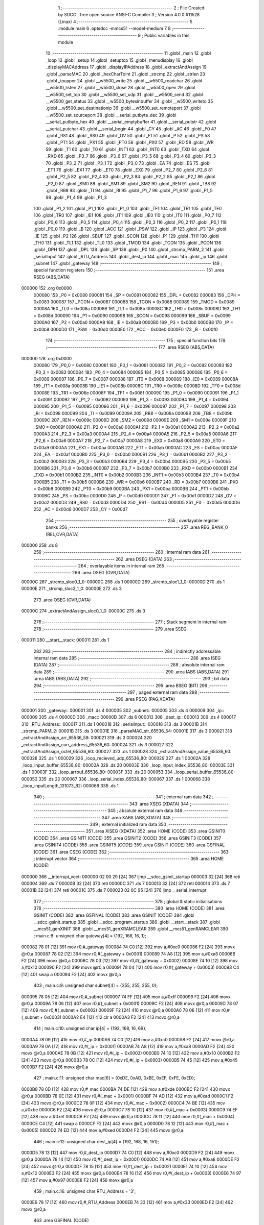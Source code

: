                                       1 ;--------------------------------------------------------
                                      2 ; File Created by SDCC : free open source ANSI-C Compiler
                                      3 ; Version 4.0.0 #11528 (Linux)
                                      4 ;--------------------------------------------------------
                                      5 	.module main
                                      6 	.optsdcc -mmcs51 --model-medium
                                      7 	
                                      8 ;--------------------------------------------------------
                                      9 ; Public variables in this module
                                     10 ;--------------------------------------------------------
                                     11 	.globl _main
                                     12 	.globl _loop
                                     13 	.globl _setup
                                     14 	.globl _setuptcp
                                     15 	.globl _menudisplay
                                     16 	.globl _displayMACAddress
                                     17 	.globl _displayIPAddress
                                     18 	.globl _extractAndAssign
                                     19 	.globl _parseMAC
                                     20 	.globl _hexCharToInt
                                     21 	.globl _strcmp
                                     22 	.globl _strlen
                                     23 	.globl _toupper
                                     24 	.globl __w5500_write
                                     25 	.globl __w5500_readchar
                                     26 	.globl __w5500_listen
                                     27 	.globl __w5500_close
                                     28 	.globl __w5500_open
                                     29 	.globl __w5500_set_tcp
                                     30 	.globl __w5500_set_udp
                                     31 	.globl __w5500_send
                                     32 	.globl __w5500_get_status
                                     33 	.globl __w5500_bytesinbuffer
                                     34 	.globl __w5500_writeto
                                     35 	.globl __w5500_set_destinationip
                                     36 	.globl __w5500_set_remoteport
                                     37 	.globl __w5500_set_sourceport
                                     38 	.globl __serial_putbyte_dec
                                     39 	.globl __serial_putbyte_hex
                                     40 	.globl __serial_emptybuffer
                                     41 	.globl __serial_putstr
                                     42 	.globl __serial_putchar
                                     43 	.globl __serial_begin
                                     44 	.globl _CY
                                     45 	.globl _AC
                                     46 	.globl _F0
                                     47 	.globl _RS1
                                     48 	.globl _RS0
                                     49 	.globl _OV
                                     50 	.globl _F1
                                     51 	.globl _P
                                     52 	.globl _PS
                                     53 	.globl _PT1
                                     54 	.globl _PX1
                                     55 	.globl _PT0
                                     56 	.globl _PX0
                                     57 	.globl _RD
                                     58 	.globl _WR
                                     59 	.globl _T1
                                     60 	.globl _T0
                                     61 	.globl _INT1
                                     62 	.globl _INT0
                                     63 	.globl _TXD
                                     64 	.globl _RXD
                                     65 	.globl _P3_7
                                     66 	.globl _P3_6
                                     67 	.globl _P3_5
                                     68 	.globl _P3_4
                                     69 	.globl _P3_3
                                     70 	.globl _P3_2
                                     71 	.globl _P3_1
                                     72 	.globl _P3_0
                                     73 	.globl _EA
                                     74 	.globl _ES
                                     75 	.globl _ET1
                                     76 	.globl _EX1
                                     77 	.globl _ET0
                                     78 	.globl _EX0
                                     79 	.globl _P2_7
                                     80 	.globl _P2_6
                                     81 	.globl _P2_5
                                     82 	.globl _P2_4
                                     83 	.globl _P2_3
                                     84 	.globl _P2_2
                                     85 	.globl _P2_1
                                     86 	.globl _P2_0
                                     87 	.globl _SM0
                                     88 	.globl _SM1
                                     89 	.globl _SM2
                                     90 	.globl _REN
                                     91 	.globl _TB8
                                     92 	.globl _RB8
                                     93 	.globl _TI
                                     94 	.globl _RI
                                     95 	.globl _P1_7
                                     96 	.globl _P1_6
                                     97 	.globl _P1_5
                                     98 	.globl _P1_4
                                     99 	.globl _P1_3
                                    100 	.globl _P1_2
                                    101 	.globl _P1_1
                                    102 	.globl _P1_0
                                    103 	.globl _TF1
                                    104 	.globl _TR1
                                    105 	.globl _TF0
                                    106 	.globl _TR0
                                    107 	.globl _IE1
                                    108 	.globl _IT1
                                    109 	.globl _IE0
                                    110 	.globl _IT0
                                    111 	.globl _P0_7
                                    112 	.globl _P0_6
                                    113 	.globl _P0_5
                                    114 	.globl _P0_4
                                    115 	.globl _P0_3
                                    116 	.globl _P0_2
                                    117 	.globl _P0_1
                                    118 	.globl _P0_0
                                    119 	.globl _B
                                    120 	.globl _ACC
                                    121 	.globl _PSW
                                    122 	.globl _IP
                                    123 	.globl _P3
                                    124 	.globl _IE
                                    125 	.globl _P2
                                    126 	.globl _SBUF
                                    127 	.globl _SCON
                                    128 	.globl _P1
                                    129 	.globl _TH1
                                    130 	.globl _TH0
                                    131 	.globl _TL1
                                    132 	.globl _TL0
                                    133 	.globl _TMOD
                                    134 	.globl _TCON
                                    135 	.globl _PCON
                                    136 	.globl _DPH
                                    137 	.globl _DPL
                                    138 	.globl _SP
                                    139 	.globl _P0
                                    140 	.globl _strcmp_PARM_2
                                    141 	.globl _serialInput
                                    142 	.globl _RTU_Address
                                    143 	.globl _dest_ip
                                    144 	.globl _mac
                                    145 	.globl _ip
                                    146 	.globl _subnet
                                    147 	.globl _gateway
                                    148 ;--------------------------------------------------------
                                    149 ; special function registers
                                    150 ;--------------------------------------------------------
                                    151 	.area RSEG    (ABS,DATA)
      000000                        152 	.org 0x0000
                           000080   153 _P0	=	0x0080
                           000081   154 _SP	=	0x0081
                           000082   155 _DPL	=	0x0082
                           000083   156 _DPH	=	0x0083
                           000087   157 _PCON	=	0x0087
                           000088   158 _TCON	=	0x0088
                           000089   159 _TMOD	=	0x0089
                           00008A   160 _TL0	=	0x008a
                           00008B   161 _TL1	=	0x008b
                           00008C   162 _TH0	=	0x008c
                           00008D   163 _TH1	=	0x008d
                           000090   164 _P1	=	0x0090
                           000098   165 _SCON	=	0x0098
                           000099   166 _SBUF	=	0x0099
                           0000A0   167 _P2	=	0x00a0
                           0000A8   168 _IE	=	0x00a8
                           0000B0   169 _P3	=	0x00b0
                           0000B8   170 _IP	=	0x00b8
                           0000D0   171 _PSW	=	0x00d0
                           0000E0   172 _ACC	=	0x00e0
                           0000F0   173 _B	=	0x00f0
                                    174 ;--------------------------------------------------------
                                    175 ; special function bits
                                    176 ;--------------------------------------------------------
                                    177 	.area RSEG    (ABS,DATA)
      000000                        178 	.org 0x0000
                           000080   179 _P0_0	=	0x0080
                           000081   180 _P0_1	=	0x0081
                           000082   181 _P0_2	=	0x0082
                           000083   182 _P0_3	=	0x0083
                           000084   183 _P0_4	=	0x0084
                           000085   184 _P0_5	=	0x0085
                           000086   185 _P0_6	=	0x0086
                           000087   186 _P0_7	=	0x0087
                           000088   187 _IT0	=	0x0088
                           000089   188 _IE0	=	0x0089
                           00008A   189 _IT1	=	0x008a
                           00008B   190 _IE1	=	0x008b
                           00008C   191 _TR0	=	0x008c
                           00008D   192 _TF0	=	0x008d
                           00008E   193 _TR1	=	0x008e
                           00008F   194 _TF1	=	0x008f
                           000090   195 _P1_0	=	0x0090
                           000091   196 _P1_1	=	0x0091
                           000092   197 _P1_2	=	0x0092
                           000093   198 _P1_3	=	0x0093
                           000094   199 _P1_4	=	0x0094
                           000095   200 _P1_5	=	0x0095
                           000096   201 _P1_6	=	0x0096
                           000097   202 _P1_7	=	0x0097
                           000098   203 _RI	=	0x0098
                           000099   204 _TI	=	0x0099
                           00009A   205 _RB8	=	0x009a
                           00009B   206 _TB8	=	0x009b
                           00009C   207 _REN	=	0x009c
                           00009D   208 _SM2	=	0x009d
                           00009E   209 _SM1	=	0x009e
                           00009F   210 _SM0	=	0x009f
                           0000A0   211 _P2_0	=	0x00a0
                           0000A1   212 _P2_1	=	0x00a1
                           0000A2   213 _P2_2	=	0x00a2
                           0000A3   214 _P2_3	=	0x00a3
                           0000A4   215 _P2_4	=	0x00a4
                           0000A5   216 _P2_5	=	0x00a5
                           0000A6   217 _P2_6	=	0x00a6
                           0000A7   218 _P2_7	=	0x00a7
                           0000A8   219 _EX0	=	0x00a8
                           0000A9   220 _ET0	=	0x00a9
                           0000AA   221 _EX1	=	0x00aa
                           0000AB   222 _ET1	=	0x00ab
                           0000AC   223 _ES	=	0x00ac
                           0000AF   224 _EA	=	0x00af
                           0000B0   225 _P3_0	=	0x00b0
                           0000B1   226 _P3_1	=	0x00b1
                           0000B2   227 _P3_2	=	0x00b2
                           0000B3   228 _P3_3	=	0x00b3
                           0000B4   229 _P3_4	=	0x00b4
                           0000B5   230 _P3_5	=	0x00b5
                           0000B6   231 _P3_6	=	0x00b6
                           0000B7   232 _P3_7	=	0x00b7
                           0000B0   233 _RXD	=	0x00b0
                           0000B1   234 _TXD	=	0x00b1
                           0000B2   235 _INT0	=	0x00b2
                           0000B3   236 _INT1	=	0x00b3
                           0000B4   237 _T0	=	0x00b4
                           0000B5   238 _T1	=	0x00b5
                           0000B6   239 _WR	=	0x00b6
                           0000B7   240 _RD	=	0x00b7
                           0000B8   241 _PX0	=	0x00b8
                           0000B9   242 _PT0	=	0x00b9
                           0000BA   243 _PX1	=	0x00ba
                           0000BB   244 _PT1	=	0x00bb
                           0000BC   245 _PS	=	0x00bc
                           0000D0   246 _P	=	0x00d0
                           0000D1   247 _F1	=	0x00d1
                           0000D2   248 _OV	=	0x00d2
                           0000D3   249 _RS0	=	0x00d3
                           0000D4   250 _RS1	=	0x00d4
                           0000D5   251 _F0	=	0x00d5
                           0000D6   252 _AC	=	0x00d6
                           0000D7   253 _CY	=	0x00d7
                                    254 ;--------------------------------------------------------
                                    255 ; overlayable register banks
                                    256 ;--------------------------------------------------------
                                    257 	.area REG_BANK_0	(REL,OVR,DATA)
      000000                        258 	.ds 8
                                    259 ;--------------------------------------------------------
                                    260 ; internal ram data
                                    261 ;--------------------------------------------------------
                                    262 	.area DSEG    (DATA)
                                    263 ;--------------------------------------------------------
                                    264 ; overlayable items in internal ram 
                                    265 ;--------------------------------------------------------
                                    266 	.area	OSEG    (OVR,DATA)
      00000C                        267 _strcmp_sloc0_1_0:
      00000C                        268 	.ds 1
      00000D                        269 _strcmp_sloc1_1_0:
      00000D                        270 	.ds 1
      00000E                        271 _strcmp_sloc2_1_0:
      00000E                        272 	.ds 3
                                    273 	.area	OSEG    (OVR,DATA)
      00000C                        274 _extractAndAssign_sloc0_1_0:
      00000C                        275 	.ds 3
                                    276 ;--------------------------------------------------------
                                    277 ; Stack segment in internal ram 
                                    278 ;--------------------------------------------------------
                                    279 	.area	SSEG
      000011                        280 __start__stack:
      000011                        281 	.ds	1
                                    282 
                                    283 ;--------------------------------------------------------
                                    284 ; indirectly addressable internal ram data
                                    285 ;--------------------------------------------------------
                                    286 	.area ISEG    (DATA)
                                    287 ;--------------------------------------------------------
                                    288 ; absolute internal ram data
                                    289 ;--------------------------------------------------------
                                    290 	.area IABS    (ABS,DATA)
                                    291 	.area IABS    (ABS,DATA)
                                    292 ;--------------------------------------------------------
                                    293 ; bit data
                                    294 ;--------------------------------------------------------
                                    295 	.area BSEG    (BIT)
                                    296 ;--------------------------------------------------------
                                    297 ; paged external ram data
                                    298 ;--------------------------------------------------------
                                    299 	.area PSEG    (PAG,XDATA)
      000001                        300 _gateway::
      000001                        301 	.ds 4
      000005                        302 _subnet::
      000005                        303 	.ds 4
      000009                        304 _ip::
      000009                        305 	.ds 4
      00000D                        306 _mac::
      00000D                        307 	.ds 6
      000013                        308 _dest_ip::
      000013                        309 	.ds 4
      000017                        310 _RTU_Address::
      000017                        311 	.ds 1
      000018                        312 _serialInput::
      000018                        313 	.ds 3
      00001B                        314 _strcmp_PARM_2:
      00001B                        315 	.ds 3
      00001E                        316 _parseMAC_str_65536_54:
      00001E                        317 	.ds 3
      000021                        318 _extractAndAssign_arr_65536_59:
      000021                        319 	.ds 3
      000024                        320 _extractAndAssign_curr_address_65536_60:
      000024                        321 	.ds 3
      000027                        322 _extractAndAssign_octet_65536_60:
      000027                        323 	.ds 1
      000028                        324 _extractAndAssign_value_65536_60:
      000028                        325 	.ds 1
      000029                        326 _loop_recieved_udp_65536_80:
      000029                        327 	.ds 1
      00002A                        328 _loop_input_buffer_65536_80:
      00002A                        329 	.ds 20
      00003E                        330 _loop_input_index_65536_80:
      00003E                        331 	.ds 1
      00003F                        332 _loop_arrbuf_65536_80:
      00003F                        333 	.ds 20
      000053                        334 _loop_serial_buffer_65536_80:
      000053                        335 	.ds 20
      000067                        336 _loop_serial_index_65536_80:
      000067                        337 	.ds 1
      000068                        338 _loop_inputLength_131073_82:
      000068                        339 	.ds 1
                                    340 ;--------------------------------------------------------
                                    341 ; external ram data
                                    342 ;--------------------------------------------------------
                                    343 	.area XSEG    (XDATA)
                                    344 ;--------------------------------------------------------
                                    345 ; absolute external ram data
                                    346 ;--------------------------------------------------------
                                    347 	.area XABS    (ABS,XDATA)
                                    348 ;--------------------------------------------------------
                                    349 ; external initialized ram data
                                    350 ;--------------------------------------------------------
                                    351 	.area XISEG   (XDATA)
                                    352 	.area HOME    (CODE)
                                    353 	.area GSINIT0 (CODE)
                                    354 	.area GSINIT1 (CODE)
                                    355 	.area GSINIT2 (CODE)
                                    356 	.area GSINIT3 (CODE)
                                    357 	.area GSINIT4 (CODE)
                                    358 	.area GSINIT5 (CODE)
                                    359 	.area GSINIT  (CODE)
                                    360 	.area GSFINAL (CODE)
                                    361 	.area CSEG    (CODE)
                                    362 ;--------------------------------------------------------
                                    363 ; interrupt vector 
                                    364 ;--------------------------------------------------------
                                    365 	.area HOME    (CODE)
      000000                        366 __interrupt_vect:
      000000 02 00 29         [24]  367 	ljmp	__sdcc_gsinit_startup
      000003 32               [24]  368 	reti
      000004                        369 	.ds	7
      00000B 32               [24]  370 	reti
      00000C                        371 	.ds	7
      000013 32               [24]  372 	reti
      000014                        373 	.ds	7
      00001B 32               [24]  374 	reti
      00001C                        375 	.ds	7
      000023 02 0C 95         [24]  376 	ljmp	__serial_interrupt
                                    377 ;--------------------------------------------------------
                                    378 ; global & static initialisations
                                    379 ;--------------------------------------------------------
                                    380 	.area HOME    (CODE)
                                    381 	.area GSINIT  (CODE)
                                    382 	.area GSFINAL (CODE)
                                    383 	.area GSINIT  (CODE)
                                    384 	.globl __sdcc_gsinit_startup
                                    385 	.globl __sdcc_program_startup
                                    386 	.globl __start__stack
                                    387 	.globl __mcs51_genXINIT
                                    388 	.globl __mcs51_genXRAMCLEAR
                                    389 	.globl __mcs51_genRAMCLEAR
                                    390 ;	main.c:8: unsigned char gateway[4] = {192, 168, 16, 1};
      000082 78 01            [12]  391 	mov	r0,#_gateway
      000084 74 C0            [12]  392 	mov	a,#0xc0
      000086 F2               [24]  393 	movx	@r0,a
      000087 78 02            [12]  394 	mov	r0,#(_gateway + 0x0001)
      000089 74 A8            [12]  395 	mov	a,#0xa8
      00008B F2               [24]  396 	movx	@r0,a
      00008C 78 03            [12]  397 	mov	r0,#(_gateway + 0x0002)
      00008E 74 10            [12]  398 	mov	a,#0x10
      000090 F2               [24]  399 	movx	@r0,a
      000091 78 04            [12]  400 	mov	r0,#(_gateway + 0x0003)
      000093 C4               [12]  401 	swap	a
      000094 F2               [24]  402 	movx	@r0,a
                                    403 ;	main.c:9: unsigned char subnet[4] = {255, 255, 255, 0};
      000095 78 05            [12]  404 	mov	r0,#_subnet
      000097 74 FF            [12]  405 	mov	a,#0xff
      000099 F2               [24]  406 	movx	@r0,a
      00009A 78 06            [12]  407 	mov	r0,#(_subnet + 0x0001)
      00009C F2               [24]  408 	movx	@r0,a
      00009D 78 07            [12]  409 	mov	r0,#(_subnet + 0x0002)
      00009F F2               [24]  410 	movx	@r0,a
      0000A0 78 08            [12]  411 	mov	r0,#(_subnet + 0x0003)
      0000A2 E4               [12]  412 	clr	a
      0000A3 F2               [24]  413 	movx	@r0,a
                                    414 ;	main.c:10: unsigned char ip[4] = {192, 168, 16, 69};
      0000A4 78 09            [12]  415 	mov	r0,#_ip
      0000A6 74 C0            [12]  416 	mov	a,#0xc0
      0000A8 F2               [24]  417 	movx	@r0,a
      0000A9 78 0A            [12]  418 	mov	r0,#(_ip + 0x0001)
      0000AB 74 A8            [12]  419 	mov	a,#0xa8
      0000AD F2               [24]  420 	movx	@r0,a
      0000AE 78 0B            [12]  421 	mov	r0,#(_ip + 0x0002)
      0000B0 74 10            [12]  422 	mov	a,#0x10
      0000B2 F2               [24]  423 	movx	@r0,a
      0000B3 78 0C            [12]  424 	mov	r0,#(_ip + 0x0003)
      0000B5 74 45            [12]  425 	mov	a,#0x45
      0000B7 F2               [24]  426 	movx	@r0,a
                                    427 ;	main.c:11: unsigned char mac[6] = {0xDE, 0xAD, 0xBE, 0xEF, 0xFE, 0xED};
      0000B8 78 0D            [12]  428 	mov	r0,#_mac
      0000BA 74 DE            [12]  429 	mov	a,#0xde
      0000BC F2               [24]  430 	movx	@r0,a
      0000BD 78 0E            [12]  431 	mov	r0,#(_mac + 0x0001)
      0000BF 74 AD            [12]  432 	mov	a,#0xad
      0000C1 F2               [24]  433 	movx	@r0,a
      0000C2 78 0F            [12]  434 	mov	r0,#(_mac + 0x0002)
      0000C4 74 BE            [12]  435 	mov	a,#0xbe
      0000C6 F2               [24]  436 	movx	@r0,a
      0000C7 78 10            [12]  437 	mov	r0,#(_mac + 0x0003)
      0000C9 74 EF            [12]  438 	mov	a,#0xef
      0000CB F2               [24]  439 	movx	@r0,a
      0000CC 78 11            [12]  440 	mov	r0,#(_mac + 0x0004)
      0000CE C4               [12]  441 	swap	a
      0000CF F2               [24]  442 	movx	@r0,a
      0000D0 78 12            [12]  443 	mov	r0,#(_mac + 0x0005)
      0000D2 74 ED            [12]  444 	mov	a,#0xed
      0000D4 F2               [24]  445 	movx	@r0,a
                                    446 ;	main.c:12: unsigned char dest_ip[4] = {192, 168, 16, 151};
      0000D5 78 13            [12]  447 	mov	r0,#_dest_ip
      0000D7 74 C0            [12]  448 	mov	a,#0xc0
      0000D9 F2               [24]  449 	movx	@r0,a
      0000DA 78 14            [12]  450 	mov	r0,#(_dest_ip + 0x0001)
      0000DC 74 A8            [12]  451 	mov	a,#0xa8
      0000DE F2               [24]  452 	movx	@r0,a
      0000DF 78 15            [12]  453 	mov	r0,#(_dest_ip + 0x0002)
      0000E1 74 10            [12]  454 	mov	a,#0x10
      0000E3 F2               [24]  455 	movx	@r0,a
      0000E4 78 16            [12]  456 	mov	r0,#(_dest_ip + 0x0003)
      0000E6 74 97            [12]  457 	mov	a,#0x97
      0000E8 F2               [24]  458 	movx	@r0,a
                                    459 ;	main.c:16: unsigned char RTU_Address = '3';
      0000E9 78 17            [12]  460 	mov	r0,#_RTU_Address
      0000EB 74 33            [12]  461 	mov	a,#0x33
      0000ED F2               [24]  462 	movx	@r0,a
                                    463 	.area GSFINAL (CODE)
      0000F5 02 00 26         [24]  464 	ljmp	__sdcc_program_startup
                                    465 ;--------------------------------------------------------
                                    466 ; Home
                                    467 ;--------------------------------------------------------
                                    468 	.area HOME    (CODE)
                                    469 	.area HOME    (CODE)
      000026                        470 __sdcc_program_startup:
      000026 02 0A CF         [24]  471 	ljmp	_main
                                    472 ;	return from main will return to caller
                                    473 ;--------------------------------------------------------
                                    474 ; code
                                    475 ;--------------------------------------------------------
                                    476 	.area CSEG    (CODE)
                                    477 ;------------------------------------------------------------
                                    478 ;Allocation info for local variables in function 'strlen'
                                    479 ;------------------------------------------------------------
                                    480 ;	main.c:27: unsigned char strlen(const unsigned char* str) {
                                    481 ;	-----------------------------------------
                                    482 ;	 function strlen
                                    483 ;	-----------------------------------------
      0000F8                        484 _strlen:
                           000007   485 	ar7 = 0x07
                           000006   486 	ar6 = 0x06
                           000005   487 	ar5 = 0x05
                           000004   488 	ar4 = 0x04
                           000003   489 	ar3 = 0x03
                           000002   490 	ar2 = 0x02
                           000001   491 	ar1 = 0x01
                           000000   492 	ar0 = 0x00
      0000F8 AD 82            [24]  493 	mov	r5,dpl
      0000FA AE 83            [24]  494 	mov	r6,dph
      0000FC AF F0            [24]  495 	mov	r7,b
                                    496 ;	main.c:29: while (*(str++)) ++ret;
      0000FE 7C 00            [12]  497 	mov	r4,#0x00
      000100                        498 00101$:
      000100 8D 82            [24]  499 	mov	dpl,r5
      000102 8E 83            [24]  500 	mov	dph,r6
      000104 8F F0            [24]  501 	mov	b,r7
      000106 12 14 C7         [24]  502 	lcall	__gptrget
      000109 FB               [12]  503 	mov	r3,a
      00010A A3               [24]  504 	inc	dptr
      00010B AD 82            [24]  505 	mov	r5,dpl
      00010D AE 83            [24]  506 	mov	r6,dph
      00010F EB               [12]  507 	mov	a,r3
      000110 60 03            [24]  508 	jz	00103$
      000112 0C               [12]  509 	inc	r4
      000113 80 EB            [24]  510 	sjmp	00101$
      000115                        511 00103$:
                                    512 ;	main.c:30: return ret;
      000115 8C 82            [24]  513 	mov	dpl,r4
                                    514 ;	main.c:31: }
      000117 22               [24]  515 	ret
                                    516 ;------------------------------------------------------------
                                    517 ;Allocation info for local variables in function 'strcmp'
                                    518 ;------------------------------------------------------------
                                    519 ;sloc0                     Allocated with name '_strcmp_sloc0_1_0'
                                    520 ;sloc1                     Allocated with name '_strcmp_sloc1_1_0'
                                    521 ;sloc2                     Allocated with name '_strcmp_sloc2_1_0'
                                    522 ;------------------------------------------------------------
                                    523 ;	main.c:33: unsigned char strcmp(unsigned char* first, unsigned char* second) {
                                    524 ;	-----------------------------------------
                                    525 ;	 function strcmp
                                    526 ;	-----------------------------------------
      000118                        527 _strcmp:
      000118 AD 82            [24]  528 	mov	r5,dpl
      00011A AE 83            [24]  529 	mov	r6,dph
      00011C AF F0            [24]  530 	mov	r7,b
                                    531 ;	main.c:34: while (*first && *second) if (*(first++) != *(second++)) return 0;
      00011E 78 1B            [12]  532 	mov	r0,#_strcmp_PARM_2
      000120 E2               [24]  533 	movx	a,@r0
      000121 F5 0E            [12]  534 	mov	_strcmp_sloc2_1_0,a
      000123 08               [12]  535 	inc	r0
      000124 E2               [24]  536 	movx	a,@r0
      000125 F5 0F            [12]  537 	mov	(_strcmp_sloc2_1_0 + 1),a
      000127 08               [12]  538 	inc	r0
      000128 E2               [24]  539 	movx	a,@r0
      000129 F5 10            [12]  540 	mov	(_strcmp_sloc2_1_0 + 2),a
      00012B                        541 00104$:
      00012B 8D 82            [24]  542 	mov	dpl,r5
      00012D 8E 83            [24]  543 	mov	dph,r6
      00012F 8F F0            [24]  544 	mov	b,r7
      000131 12 14 C7         [24]  545 	lcall	__gptrget
      000134 F5 0C            [12]  546 	mov	_strcmp_sloc0_1_0,a
      000136 60 2B            [24]  547 	jz	00106$
      000138 85 0E 82         [24]  548 	mov	dpl,_strcmp_sloc2_1_0
      00013B 85 0F 83         [24]  549 	mov	dph,(_strcmp_sloc2_1_0 + 1)
      00013E 85 10 F0         [24]  550 	mov	b,(_strcmp_sloc2_1_0 + 2)
      000141 12 14 C7         [24]  551 	lcall	__gptrget
      000144 F5 0D            [12]  552 	mov	_strcmp_sloc1_1_0,a
      000146 60 1B            [24]  553 	jz	00106$
      000148 AC 0C            [24]  554 	mov	r4,_strcmp_sloc0_1_0
      00014A 0D               [12]  555 	inc	r5
      00014B BD 00 01         [24]  556 	cjne	r5,#0x00,00127$
      00014E 0E               [12]  557 	inc	r6
      00014F                        558 00127$:
      00014F AB 0D            [24]  559 	mov	r3,_strcmp_sloc1_1_0
      000151 05 0E            [12]  560 	inc	_strcmp_sloc2_1_0
      000153 E4               [12]  561 	clr	a
      000154 B5 0E 02         [24]  562 	cjne	a,_strcmp_sloc2_1_0,00128$
      000157 05 0F            [12]  563 	inc	(_strcmp_sloc2_1_0 + 1)
      000159                        564 00128$:
      000159 EC               [12]  565 	mov	a,r4
      00015A B5 03 02         [24]  566 	cjne	a,ar3,00129$
      00015D 80 CC            [24]  567 	sjmp	00104$
      00015F                        568 00129$:
      00015F 75 82 00         [24]  569 	mov	dpl,#0x00
      000162 22               [24]  570 	ret
      000163                        571 00106$:
                                    572 ;	main.c:35: return 1;
      000163 75 82 01         [24]  573 	mov	dpl,#0x01
                                    574 ;	main.c:36: }
      000166 22               [24]  575 	ret
                                    576 ;------------------------------------------------------------
                                    577 ;Allocation info for local variables in function 'hexCharToInt'
                                    578 ;------------------------------------------------------------
                                    579 ;	main.c:38: unsigned char hexCharToInt(char c) {
                                    580 ;	-----------------------------------------
                                    581 ;	 function hexCharToInt
                                    582 ;	-----------------------------------------
      000167                        583 _hexCharToInt:
                                    584 ;	main.c:39: return c <= '9' ? c - '0' : c <= 'F' ? c - 'A' + 10 : c - 'a' + 10;
      000167 E5 82            [12]  585 	mov	a,dpl
      000169 FF               [12]  586 	mov	r7,a
      00016A 24 C6            [12]  587 	add	a,#0xff - 0x39
      00016C 40 08            [24]  588 	jc	00103$
      00016E 8F 06            [24]  589 	mov	ar6,r7
      000170 EE               [12]  590 	mov	a,r6
      000171 24 D0            [12]  591 	add	a,#0xd0
      000173 FE               [12]  592 	mov	r6,a
      000174 80 13            [24]  593 	sjmp	00104$
      000176                        594 00103$:
      000176 EF               [12]  595 	mov	a,r7
      000177 24 B9            [12]  596 	add	a,#0xff - 0x46
      000179 40 08            [24]  597 	jc	00105$
      00017B 8F 05            [24]  598 	mov	ar5,r7
      00017D 74 C9            [12]  599 	mov	a,#0xc9
      00017F 2D               [12]  600 	add	a,r5
      000180 FD               [12]  601 	mov	r5,a
      000181 80 04            [24]  602 	sjmp	00106$
      000183                        603 00105$:
      000183 74 A9            [12]  604 	mov	a,#0xa9
      000185 2F               [12]  605 	add	a,r7
      000186 FD               [12]  606 	mov	r5,a
      000187                        607 00106$:
      000187 8D 06            [24]  608 	mov	ar6,r5
      000189                        609 00104$:
      000189 8E 82            [24]  610 	mov	dpl,r6
                                    611 ;	main.c:40: }
      00018B 22               [24]  612 	ret
                                    613 ;------------------------------------------------------------
                                    614 ;Allocation info for local variables in function 'parseMAC'
                                    615 ;------------------------------------------------------------
                                    616 ;	main.c:42: void parseMAC(const char* str) {
                                    617 ;	-----------------------------------------
                                    618 ;	 function parseMAC
                                    619 ;	-----------------------------------------
      00018C                        620 _parseMAC:
      00018C AF F0            [24]  621 	mov	r7,b
      00018E AE 83            [24]  622 	mov	r6,dph
      000190 E5 82            [12]  623 	mov	a,dpl
      000192 78 1E            [12]  624 	mov	r0,#_parseMAC_str_65536_54
      000194 F2               [24]  625 	movx	@r0,a
      000195 08               [12]  626 	inc	r0
      000196 EE               [12]  627 	mov	a,r6
      000197 F2               [24]  628 	movx	@r0,a
      000198 08               [12]  629 	inc	r0
      000199 EF               [12]  630 	mov	a,r7
      00019A F2               [24]  631 	movx	@r0,a
                                    632 ;	main.c:43: if(str[0] == 'M' && str[1] == 'A' && str[2] == 'C' && str[3] == '=') {
      00019B 78 1E            [12]  633 	mov	r0,#_parseMAC_str_65536_54
      00019D E2               [24]  634 	movx	a,@r0
      00019E F5 82            [12]  635 	mov	dpl,a
      0001A0 08               [12]  636 	inc	r0
      0001A1 E2               [24]  637 	movx	a,@r0
      0001A2 F5 83            [12]  638 	mov	dph,a
      0001A4 08               [12]  639 	inc	r0
      0001A5 E2               [24]  640 	movx	a,@r0
      0001A6 F5 F0            [12]  641 	mov	b,a
      0001A8 12 14 C7         [24]  642 	lcall	__gptrget
      0001AB FC               [12]  643 	mov	r4,a
      0001AC BC 4D 02         [24]  644 	cjne	r4,#0x4d,00137$
      0001AF 80 01            [24]  645 	sjmp	00138$
      0001B1                        646 00137$:
      0001B1 22               [24]  647 	ret
      0001B2                        648 00138$:
      0001B2 78 1E            [12]  649 	mov	r0,#_parseMAC_str_65536_54
      0001B4 E2               [24]  650 	movx	a,@r0
      0001B5 24 01            [12]  651 	add	a,#0x01
      0001B7 FA               [12]  652 	mov	r2,a
      0001B8 08               [12]  653 	inc	r0
      0001B9 E2               [24]  654 	movx	a,@r0
      0001BA 34 00            [12]  655 	addc	a,#0x00
      0001BC FB               [12]  656 	mov	r3,a
      0001BD 08               [12]  657 	inc	r0
      0001BE E2               [24]  658 	movx	a,@r0
      0001BF FC               [12]  659 	mov	r4,a
      0001C0 8A 82            [24]  660 	mov	dpl,r2
      0001C2 8B 83            [24]  661 	mov	dph,r3
      0001C4 8C F0            [24]  662 	mov	b,r4
      0001C6 12 14 C7         [24]  663 	lcall	__gptrget
      0001C9 FA               [12]  664 	mov	r2,a
      0001CA BA 41 02         [24]  665 	cjne	r2,#0x41,00139$
      0001CD 80 01            [24]  666 	sjmp	00140$
      0001CF                        667 00139$:
      0001CF 22               [24]  668 	ret
      0001D0                        669 00140$:
      0001D0 78 1E            [12]  670 	mov	r0,#_parseMAC_str_65536_54
      0001D2 E2               [24]  671 	movx	a,@r0
      0001D3 24 02            [12]  672 	add	a,#0x02
      0001D5 FA               [12]  673 	mov	r2,a
      0001D6 08               [12]  674 	inc	r0
      0001D7 E2               [24]  675 	movx	a,@r0
      0001D8 34 00            [12]  676 	addc	a,#0x00
      0001DA FB               [12]  677 	mov	r3,a
      0001DB 08               [12]  678 	inc	r0
      0001DC E2               [24]  679 	movx	a,@r0
      0001DD FC               [12]  680 	mov	r4,a
      0001DE 8A 82            [24]  681 	mov	dpl,r2
      0001E0 8B 83            [24]  682 	mov	dph,r3
      0001E2 8C F0            [24]  683 	mov	b,r4
      0001E4 12 14 C7         [24]  684 	lcall	__gptrget
      0001E7 FA               [12]  685 	mov	r2,a
      0001E8 BA 43 02         [24]  686 	cjne	r2,#0x43,00141$
      0001EB 80 01            [24]  687 	sjmp	00142$
      0001ED                        688 00141$:
      0001ED 22               [24]  689 	ret
      0001EE                        690 00142$:
      0001EE 78 1E            [12]  691 	mov	r0,#_parseMAC_str_65536_54
      0001F0 E2               [24]  692 	movx	a,@r0
      0001F1 24 03            [12]  693 	add	a,#0x03
      0001F3 FA               [12]  694 	mov	r2,a
      0001F4 08               [12]  695 	inc	r0
      0001F5 E2               [24]  696 	movx	a,@r0
      0001F6 34 00            [12]  697 	addc	a,#0x00
      0001F8 FB               [12]  698 	mov	r3,a
      0001F9 08               [12]  699 	inc	r0
      0001FA E2               [24]  700 	movx	a,@r0
      0001FB FC               [12]  701 	mov	r4,a
      0001FC 8A 82            [24]  702 	mov	dpl,r2
      0001FE 8B 83            [24]  703 	mov	dph,r3
      000200 8C F0            [24]  704 	mov	b,r4
      000202 12 14 C7         [24]  705 	lcall	__gptrget
      000205 FA               [12]  706 	mov	r2,a
      000206 BA 3D 02         [24]  707 	cjne	r2,#0x3d,00143$
      000209 80 01            [24]  708 	sjmp	00144$
      00020B                        709 00143$:
      00020B 22               [24]  710 	ret
      00020C                        711 00144$:
                                    712 ;	main.c:44: for(unsigned char i = 0; i < 6; i++) {
      00020C 7D 00            [12]  713 	mov	r5,#0x00
      00020E                        714 00108$:
      00020E BD 06 00         [24]  715 	cjne	r5,#0x06,00145$
      000211                        716 00145$:
      000211 40 01            [24]  717 	jc	00146$
      000213 22               [24]  718 	ret
      000214                        719 00146$:
                                    720 ;	main.c:45: mac[i] = (hexCharToInt(str[4 + i*2]) << 4) + hexCharToInt(str[5 + i*2]);
      000214 ED               [12]  721 	mov	a,r5
      000215 24 0D            [12]  722 	add	a,#_mac
      000217 F9               [12]  723 	mov	r1,a
      000218 8D 02            [24]  724 	mov	ar2,r5
      00021A 7B 00            [12]  725 	mov	r3,#0x00
      00021C EA               [12]  726 	mov	a,r2
      00021D 2A               [12]  727 	add	a,r2
      00021E FA               [12]  728 	mov	r2,a
      00021F EB               [12]  729 	mov	a,r3
      000220 33               [12]  730 	rlc	a
      000221 FB               [12]  731 	mov	r3,a
      000222 74 04            [12]  732 	mov	a,#0x04
      000224 2A               [12]  733 	add	a,r2
      000225 FC               [12]  734 	mov	r4,a
      000226 E4               [12]  735 	clr	a
      000227 3B               [12]  736 	addc	a,r3
      000228 FF               [12]  737 	mov	r7,a
      000229 78 1E            [12]  738 	mov	r0,#_parseMAC_str_65536_54
      00022B E2               [24]  739 	movx	a,@r0
      00022C 2C               [12]  740 	add	a,r4
      00022D FC               [12]  741 	mov	r4,a
      00022E 08               [12]  742 	inc	r0
      00022F E2               [24]  743 	movx	a,@r0
      000230 3F               [12]  744 	addc	a,r7
      000231 FF               [12]  745 	mov	r7,a
      000232 08               [12]  746 	inc	r0
      000233 E2               [24]  747 	movx	a,@r0
      000234 FE               [12]  748 	mov	r6,a
      000235 8C 82            [24]  749 	mov	dpl,r4
      000237 8F 83            [24]  750 	mov	dph,r7
      000239 8E F0            [24]  751 	mov	b,r6
      00023B 12 14 C7         [24]  752 	lcall	__gptrget
      00023E F5 82            [12]  753 	mov	dpl,a
      000240 C0 05            [24]  754 	push	ar5
      000242 C0 03            [24]  755 	push	ar3
      000244 C0 02            [24]  756 	push	ar2
      000246 C0 01            [24]  757 	push	ar1
      000248 12 01 67         [24]  758 	lcall	_hexCharToInt
      00024B AF 82            [24]  759 	mov	r7,dpl
      00024D D0 01            [24]  760 	pop	ar1
      00024F D0 02            [24]  761 	pop	ar2
      000251 D0 03            [24]  762 	pop	ar3
      000253 D0 05            [24]  763 	pop	ar5
      000255 EF               [12]  764 	mov	a,r7
      000256 C4               [12]  765 	swap	a
      000257 54 F0            [12]  766 	anl	a,#0xf0
      000259 FF               [12]  767 	mov	r7,a
      00025A 74 05            [12]  768 	mov	a,#0x05
      00025C 2A               [12]  769 	add	a,r2
      00025D FA               [12]  770 	mov	r2,a
      00025E E4               [12]  771 	clr	a
      00025F 3B               [12]  772 	addc	a,r3
      000260 FB               [12]  773 	mov	r3,a
      000261 78 1E            [12]  774 	mov	r0,#_parseMAC_str_65536_54
      000263 E2               [24]  775 	movx	a,@r0
      000264 2A               [12]  776 	add	a,r2
      000265 FA               [12]  777 	mov	r2,a
      000266 08               [12]  778 	inc	r0
      000267 E2               [24]  779 	movx	a,@r0
      000268 3B               [12]  780 	addc	a,r3
      000269 FB               [12]  781 	mov	r3,a
      00026A 08               [12]  782 	inc	r0
      00026B E2               [24]  783 	movx	a,@r0
      00026C FE               [12]  784 	mov	r6,a
      00026D 8A 82            [24]  785 	mov	dpl,r2
      00026F 8B 83            [24]  786 	mov	dph,r3
      000271 8E F0            [24]  787 	mov	b,r6
      000273 12 14 C7         [24]  788 	lcall	__gptrget
      000276 F5 82            [12]  789 	mov	dpl,a
      000278 C0 07            [24]  790 	push	ar7
      00027A C0 05            [24]  791 	push	ar5
      00027C C0 01            [24]  792 	push	ar1
      00027E 12 01 67         [24]  793 	lcall	_hexCharToInt
      000281 AE 82            [24]  794 	mov	r6,dpl
      000283 D0 01            [24]  795 	pop	ar1
      000285 D0 05            [24]  796 	pop	ar5
      000287 D0 07            [24]  797 	pop	ar7
      000289 EE               [12]  798 	mov	a,r6
      00028A 2F               [12]  799 	add	a,r7
      00028B F3               [24]  800 	movx	@r1,a
                                    801 ;	main.c:44: for(unsigned char i = 0; i < 6; i++) {
      00028C 0D               [12]  802 	inc	r5
                                    803 ;	main.c:48: }
      00028D 02 02 0E         [24]  804 	ljmp	00108$
                                    805 ;------------------------------------------------------------
                                    806 ;Allocation info for local variables in function 'extractAndAssign'
                                    807 ;------------------------------------------------------------
                                    808 ;sloc0                     Allocated with name '_extractAndAssign_sloc0_1_0'
                                    809 ;------------------------------------------------------------
                                    810 ;	main.c:50: void extractAndAssign(char *arr)
                                    811 ;	-----------------------------------------
                                    812 ;	 function extractAndAssign
                                    813 ;	-----------------------------------------
      000290                        814 _extractAndAssign:
      000290 AD 82            [24]  815 	mov	r5,dpl
      000292 AE 83            [24]  816 	mov	r6,dph
      000294 AF F0            [24]  817 	mov	r7,b
                                    818 ;	main.c:52: unsigned char *curr_address = NULL;
      000296 78 24            [12]  819 	mov	r0,#_extractAndAssign_curr_address_65536_60
      000298 E4               [12]  820 	clr	a
      000299 F2               [24]  821 	movx	@r0,a
      00029A 08               [12]  822 	inc	r0
      00029B F2               [24]  823 	movx	@r0,a
      00029C 08               [12]  824 	inc	r0
      00029D F2               [24]  825 	movx	@r0,a
                                    826 ;	main.c:53: unsigned char octet = 0;
      00029E 78 27            [12]  827 	mov	r0,#_extractAndAssign_octet_65536_60
      0002A0 F2               [24]  828 	movx	@r0,a
                                    829 ;	main.c:56: while (*arr)
      0002A1                        830 00128$:
      0002A1 8D 82            [24]  831 	mov	dpl,r5
      0002A3 8E 83            [24]  832 	mov	dph,r6
      0002A5 8F F0            [24]  833 	mov	b,r7
      0002A7 12 14 C7         [24]  834 	lcall	__gptrget
      0002AA FB               [12]  835 	mov	r3,a
      0002AB 70 01            [24]  836 	jnz	00234$
      0002AD 22               [24]  837 	ret
      0002AE                        838 00234$:
                                    839 ;	main.c:58: if (arr[0] == 'I' && arr[1] == 'P' && arr[2] == '=')
      0002AE BB 49 42         [24]  840 	cjne	r3,#0x49,00114$
      0002B1 74 01            [12]  841 	mov	a,#0x01
      0002B3 2D               [12]  842 	add	a,r5
      0002B4 FA               [12]  843 	mov	r2,a
      0002B5 E4               [12]  844 	clr	a
      0002B6 3E               [12]  845 	addc	a,r6
      0002B7 FB               [12]  846 	mov	r3,a
      0002B8 8F 04            [24]  847 	mov	ar4,r7
      0002BA 8A 82            [24]  848 	mov	dpl,r2
      0002BC 8B 83            [24]  849 	mov	dph,r3
      0002BE 8C F0            [24]  850 	mov	b,r4
      0002C0 12 14 C7         [24]  851 	lcall	__gptrget
      0002C3 FA               [12]  852 	mov	r2,a
      0002C4 BA 50 2C         [24]  853 	cjne	r2,#0x50,00114$
      0002C7 74 02            [12]  854 	mov	a,#0x02
      0002C9 2D               [12]  855 	add	a,r5
      0002CA FA               [12]  856 	mov	r2,a
      0002CB E4               [12]  857 	clr	a
      0002CC 3E               [12]  858 	addc	a,r6
      0002CD FB               [12]  859 	mov	r3,a
      0002CE 8F 04            [24]  860 	mov	ar4,r7
      0002D0 8A 82            [24]  861 	mov	dpl,r2
      0002D2 8B 83            [24]  862 	mov	dph,r3
      0002D4 8C F0            [24]  863 	mov	b,r4
      0002D6 12 14 C7         [24]  864 	lcall	__gptrget
      0002D9 FA               [12]  865 	mov	r2,a
      0002DA BA 3D 16         [24]  866 	cjne	r2,#0x3d,00114$
                                    867 ;	main.c:60: curr_address = ip;
      0002DD 78 24            [12]  868 	mov	r0,#_extractAndAssign_curr_address_65536_60
      0002DF 74 09            [12]  869 	mov	a,#_ip
      0002E1 F2               [24]  870 	movx	@r0,a
      0002E2 08               [12]  871 	inc	r0
      0002E3 E4               [12]  872 	clr	a
      0002E4 F2               [24]  873 	movx	@r0,a
      0002E5 08               [12]  874 	inc	r0
      0002E6 74 60            [12]  875 	mov	a,#0x60
      0002E8 F2               [24]  876 	movx	@r0,a
                                    877 ;	main.c:61: arr += 3;
      0002E9 74 03            [12]  878 	mov	a,#0x03
      0002EB 2D               [12]  879 	add	a,r5
      0002EC FD               [12]  880 	mov	r5,a
      0002ED E4               [12]  881 	clr	a
      0002EE 3E               [12]  882 	addc	a,r6
      0002EF FE               [12]  883 	mov	r6,a
      0002F0 02 03 D5         [24]  884 	ljmp	00115$
      0002F3                        885 00114$:
                                    886 ;	main.c:63: else if (arr[0] == 'S' && arr[1] == 'U' && arr[2] == 'B' && arr[3] == '=')
      0002F3 8D 82            [24]  887 	mov	dpl,r5
      0002F5 8E 83            [24]  888 	mov	dph,r6
      0002F7 8F F0            [24]  889 	mov	b,r7
      0002F9 12 14 C7         [24]  890 	lcall	__gptrget
      0002FC FB               [12]  891 	mov	r3,a
      0002FD BB 53 58         [24]  892 	cjne	r3,#0x53,00108$
      000300 74 01            [12]  893 	mov	a,#0x01
      000302 2D               [12]  894 	add	a,r5
      000303 FA               [12]  895 	mov	r2,a
      000304 E4               [12]  896 	clr	a
      000305 3E               [12]  897 	addc	a,r6
      000306 FB               [12]  898 	mov	r3,a
      000307 8F 04            [24]  899 	mov	ar4,r7
      000309 8A 82            [24]  900 	mov	dpl,r2
      00030B 8B 83            [24]  901 	mov	dph,r3
      00030D 8C F0            [24]  902 	mov	b,r4
      00030F 12 14 C7         [24]  903 	lcall	__gptrget
      000312 FA               [12]  904 	mov	r2,a
      000313 BA 55 42         [24]  905 	cjne	r2,#0x55,00108$
      000316 74 02            [12]  906 	mov	a,#0x02
      000318 2D               [12]  907 	add	a,r5
      000319 FA               [12]  908 	mov	r2,a
      00031A E4               [12]  909 	clr	a
      00031B 3E               [12]  910 	addc	a,r6
      00031C FB               [12]  911 	mov	r3,a
      00031D 8F 04            [24]  912 	mov	ar4,r7
      00031F 8A 82            [24]  913 	mov	dpl,r2
      000321 8B 83            [24]  914 	mov	dph,r3
      000323 8C F0            [24]  915 	mov	b,r4
      000325 12 14 C7         [24]  916 	lcall	__gptrget
      000328 FA               [12]  917 	mov	r2,a
      000329 BA 42 2C         [24]  918 	cjne	r2,#0x42,00108$
      00032C 74 03            [12]  919 	mov	a,#0x03
      00032E 2D               [12]  920 	add	a,r5
      00032F FA               [12]  921 	mov	r2,a
      000330 E4               [12]  922 	clr	a
      000331 3E               [12]  923 	addc	a,r6
      000332 FB               [12]  924 	mov	r3,a
      000333 8F 04            [24]  925 	mov	ar4,r7
      000335 8A 82            [24]  926 	mov	dpl,r2
      000337 8B 83            [24]  927 	mov	dph,r3
      000339 8C F0            [24]  928 	mov	b,r4
      00033B 12 14 C7         [24]  929 	lcall	__gptrget
      00033E FA               [12]  930 	mov	r2,a
      00033F BA 3D 16         [24]  931 	cjne	r2,#0x3d,00108$
                                    932 ;	main.c:65: curr_address = subnet;
      000342 78 24            [12]  933 	mov	r0,#_extractAndAssign_curr_address_65536_60
      000344 74 05            [12]  934 	mov	a,#_subnet
      000346 F2               [24]  935 	movx	@r0,a
      000347 08               [12]  936 	inc	r0
      000348 E4               [12]  937 	clr	a
      000349 F2               [24]  938 	movx	@r0,a
      00034A 08               [12]  939 	inc	r0
      00034B 74 60            [12]  940 	mov	a,#0x60
      00034D F2               [24]  941 	movx	@r0,a
                                    942 ;	main.c:66: arr += 4;
      00034E 74 04            [12]  943 	mov	a,#0x04
      000350 2D               [12]  944 	add	a,r5
      000351 FD               [12]  945 	mov	r5,a
      000352 E4               [12]  946 	clr	a
      000353 3E               [12]  947 	addc	a,r6
      000354 FE               [12]  948 	mov	r6,a
      000355 02 03 D5         [24]  949 	ljmp	00115$
      000358                        950 00108$:
                                    951 ;	main.c:68: else if (arr[0] == 'G' && arr[1] == 'A' && arr[2] == 'T' && arr[3] == 'E' && arr[4] == '=')
      000358 8D 82            [24]  952 	mov	dpl,r5
      00035A 8E 83            [24]  953 	mov	dph,r6
      00035C 8F F0            [24]  954 	mov	b,r7
      00035E 12 14 C7         [24]  955 	lcall	__gptrget
      000361 FB               [12]  956 	mov	r3,a
      000362 BB 47 02         [24]  957 	cjne	r3,#0x47,00249$
      000365 80 03            [24]  958 	sjmp	00250$
      000367                        959 00249$:
      000367 02 03 D5         [24]  960 	ljmp	00115$
      00036A                        961 00250$:
      00036A 74 01            [12]  962 	mov	a,#0x01
      00036C 2D               [12]  963 	add	a,r5
      00036D FA               [12]  964 	mov	r2,a
      00036E E4               [12]  965 	clr	a
      00036F 3E               [12]  966 	addc	a,r6
      000370 FB               [12]  967 	mov	r3,a
      000371 8F 04            [24]  968 	mov	ar4,r7
      000373 8A 82            [24]  969 	mov	dpl,r2
      000375 8B 83            [24]  970 	mov	dph,r3
      000377 8C F0            [24]  971 	mov	b,r4
      000379 12 14 C7         [24]  972 	lcall	__gptrget
      00037C FA               [12]  973 	mov	r2,a
      00037D BA 41 55         [24]  974 	cjne	r2,#0x41,00115$
      000380 74 02            [12]  975 	mov	a,#0x02
      000382 2D               [12]  976 	add	a,r5
      000383 FA               [12]  977 	mov	r2,a
      000384 E4               [12]  978 	clr	a
      000385 3E               [12]  979 	addc	a,r6
      000386 FB               [12]  980 	mov	r3,a
      000387 8F 04            [24]  981 	mov	ar4,r7
      000389 8A 82            [24]  982 	mov	dpl,r2
      00038B 8B 83            [24]  983 	mov	dph,r3
      00038D 8C F0            [24]  984 	mov	b,r4
      00038F 12 14 C7         [24]  985 	lcall	__gptrget
      000392 FA               [12]  986 	mov	r2,a
      000393 BA 54 3F         [24]  987 	cjne	r2,#0x54,00115$
      000396 74 03            [12]  988 	mov	a,#0x03
      000398 2D               [12]  989 	add	a,r5
      000399 FA               [12]  990 	mov	r2,a
      00039A E4               [12]  991 	clr	a
      00039B 3E               [12]  992 	addc	a,r6
      00039C FB               [12]  993 	mov	r3,a
      00039D 8F 04            [24]  994 	mov	ar4,r7
      00039F 8A 82            [24]  995 	mov	dpl,r2
      0003A1 8B 83            [24]  996 	mov	dph,r3
      0003A3 8C F0            [24]  997 	mov	b,r4
      0003A5 12 14 C7         [24]  998 	lcall	__gptrget
      0003A8 FA               [12]  999 	mov	r2,a
      0003A9 BA 45 29         [24] 1000 	cjne	r2,#0x45,00115$
      0003AC 74 04            [12] 1001 	mov	a,#0x04
      0003AE 2D               [12] 1002 	add	a,r5
      0003AF FA               [12] 1003 	mov	r2,a
      0003B0 E4               [12] 1004 	clr	a
      0003B1 3E               [12] 1005 	addc	a,r6
      0003B2 FB               [12] 1006 	mov	r3,a
      0003B3 8F 04            [24] 1007 	mov	ar4,r7
      0003B5 8A 82            [24] 1008 	mov	dpl,r2
      0003B7 8B 83            [24] 1009 	mov	dph,r3
      0003B9 8C F0            [24] 1010 	mov	b,r4
      0003BB 12 14 C7         [24] 1011 	lcall	__gptrget
      0003BE FA               [12] 1012 	mov	r2,a
      0003BF BA 3D 13         [24] 1013 	cjne	r2,#0x3d,00115$
                                   1014 ;	main.c:70: curr_address = gateway;
      0003C2 78 24            [12] 1015 	mov	r0,#_extractAndAssign_curr_address_65536_60
      0003C4 74 01            [12] 1016 	mov	a,#_gateway
      0003C6 F2               [24] 1017 	movx	@r0,a
      0003C7 08               [12] 1018 	inc	r0
      0003C8 E4               [12] 1019 	clr	a
      0003C9 F2               [24] 1020 	movx	@r0,a
      0003CA 08               [12] 1021 	inc	r0
      0003CB 74 60            [12] 1022 	mov	a,#0x60
      0003CD F2               [24] 1023 	movx	@r0,a
                                   1024 ;	main.c:71: arr += 5;
      0003CE 74 05            [12] 1025 	mov	a,#0x05
      0003D0 2D               [12] 1026 	add	a,r5
      0003D1 FD               [12] 1027 	mov	r5,a
      0003D2 E4               [12] 1028 	clr	a
      0003D3 3E               [12] 1029 	addc	a,r6
      0003D4 FE               [12] 1030 	mov	r6,a
      0003D5                       1031 00115$:
                                   1032 ;	main.c:73: value = 0;
      0003D5 78 28            [12] 1033 	mov	r0,#_extractAndAssign_value_65536_60
      0003D7 E4               [12] 1034 	clr	a
      0003D8 F2               [24] 1035 	movx	@r0,a
                                   1036 ;	main.c:74: while (*arr >= '0' && *arr <= '9')
      0003D9 8D 0C            [24] 1037 	mov	_extractAndAssign_sloc0_1_0,r5
      0003DB 8E 0D            [24] 1038 	mov	(_extractAndAssign_sloc0_1_0 + 1),r6
      0003DD 8F 0E            [24] 1039 	mov	(_extractAndAssign_sloc0_1_0 + 2),r7
      0003DF                       1040 00119$:
      0003DF 85 0C 82         [24] 1041 	mov	dpl,_extractAndAssign_sloc0_1_0
      0003E2 85 0D 83         [24] 1042 	mov	dph,(_extractAndAssign_sloc0_1_0 + 1)
      0003E5 85 0E F0         [24] 1043 	mov	b,(_extractAndAssign_sloc0_1_0 + 2)
      0003E8 12 14 C7         [24] 1044 	lcall	__gptrget
      0003EB FA               [12] 1045 	mov	r2,a
      0003EC BA 30 00         [24] 1046 	cjne	r2,#0x30,00259$
      0003EF                       1047 00259$:
      0003EF 40 1E            [24] 1048 	jc	00153$
      0003F1 EA               [12] 1049 	mov	a,r2
      0003F2 24 C6            [12] 1050 	add	a,#0xff - 0x39
      0003F4 40 19            [24] 1051 	jc	00153$
                                   1052 ;	main.c:76: value = value * 10 + (*arr - '0');
      0003F6 78 28            [12] 1053 	mov	r0,#_extractAndAssign_value_65536_60
      0003F8 E2               [24] 1054 	movx	a,@r0
      0003F9 75 F0 0A         [24] 1055 	mov	b,#0x0a
      0003FC A4               [48] 1056 	mul	ab
      0003FD FC               [12] 1057 	mov	r4,a
      0003FE EA               [12] 1058 	mov	a,r2
      0003FF 24 D0            [12] 1059 	add	a,#0xd0
      000401 78 28            [12] 1060 	mov	r0,#_extractAndAssign_value_65536_60
      000403 2C               [12] 1061 	add	a,r4
      000404 F2               [24] 1062 	movx	@r0,a
                                   1063 ;	main.c:77: arr++;
      000405 05 0C            [12] 1064 	inc	_extractAndAssign_sloc0_1_0
      000407 E4               [12] 1065 	clr	a
      000408 B5 0C D4         [24] 1066 	cjne	a,_extractAndAssign_sloc0_1_0,00119$
      00040B 05 0D            [12] 1067 	inc	(_extractAndAssign_sloc0_1_0 + 1)
      00040D 80 D0            [24] 1068 	sjmp	00119$
      00040F                       1069 00153$:
      00040F 78 21            [12] 1070 	mov	r0,#_extractAndAssign_arr_65536_59
      000411 E5 0C            [12] 1071 	mov	a,_extractAndAssign_sloc0_1_0
      000413 F2               [24] 1072 	movx	@r0,a
      000414 08               [12] 1073 	inc	r0
      000415 E5 0D            [12] 1074 	mov	a,(_extractAndAssign_sloc0_1_0 + 1)
      000417 F2               [24] 1075 	movx	@r0,a
      000418 08               [12] 1076 	inc	r0
      000419 E5 0E            [12] 1077 	mov	a,(_extractAndAssign_sloc0_1_0 + 2)
      00041B F2               [24] 1078 	movx	@r0,a
                                   1079 ;	main.c:80: if (curr_address && octet < 4)
      00041C 78 24            [12] 1080 	mov	r0,#_extractAndAssign_curr_address_65536_60
      00041E E2               [24] 1081 	movx	a,@r0
      00041F F5 F0            [12] 1082 	mov	b,a
      000421 08               [12] 1083 	inc	r0
      000422 E2               [24] 1084 	movx	a,@r0
      000423 45 F0            [12] 1085 	orl	a,b
      000425 60 4F            [24] 1086 	jz	00126$
      000427 78 27            [12] 1087 	mov	r0,#_extractAndAssign_octet_65536_60
      000429 E2               [24] 1088 	movx	a,@r0
      00042A B4 04 00         [24] 1089 	cjne	a,#0x04,00264$
      00042D                       1090 00264$:
      00042D 50 47            [24] 1091 	jnc	00126$
                                   1092 ;	main.c:82: curr_address[octet] = value;
      00042F 78 24            [12] 1093 	mov	r0,#_extractAndAssign_curr_address_65536_60
      000431 79 27            [12] 1094 	mov	r1,#_extractAndAssign_octet_65536_60
      000433 E3               [24] 1095 	movx	a,@r1
      000434 C5 F0            [12] 1096 	xch	a,b
      000436 E2               [24] 1097 	movx	a,@r0
      000437 25 F0            [12] 1098 	add	a,b
      000439 FA               [12] 1099 	mov	r2,a
      00043A 08               [12] 1100 	inc	r0
      00043B E2               [24] 1101 	movx	a,@r0
      00043C 34 00            [12] 1102 	addc	a,#0x00
      00043E FB               [12] 1103 	mov	r3,a
      00043F 08               [12] 1104 	inc	r0
      000440 E2               [24] 1105 	movx	a,@r0
      000441 FC               [12] 1106 	mov	r4,a
      000442 8A 82            [24] 1107 	mov	dpl,r2
      000444 8B 83            [24] 1108 	mov	dph,r3
      000446 8C F0            [24] 1109 	mov	b,r4
      000448 78 28            [12] 1110 	mov	r0,#_extractAndAssign_value_65536_60
      00044A E2               [24] 1111 	movx	a,@r0
      00044B 12 12 F6         [24] 1112 	lcall	__gptrput
                                   1113 ;	main.c:83: octet++;
      00044E 78 27            [12] 1114 	mov	r0,#_extractAndAssign_octet_65536_60
      000450 E2               [24] 1115 	movx	a,@r0
      000451 24 01            [12] 1116 	add	a,#0x01
      000453 F2               [24] 1117 	movx	@r0,a
                                   1118 ;	main.c:85: if (*arr == '.')
      000454 85 0C 82         [24] 1119 	mov	dpl,_extractAndAssign_sloc0_1_0
      000457 85 0D 83         [24] 1120 	mov	dph,(_extractAndAssign_sloc0_1_0 + 1)
      00045A 85 0E F0         [24] 1121 	mov	b,(_extractAndAssign_sloc0_1_0 + 2)
      00045D 12 14 C7         [24] 1122 	lcall	__gptrget
      000460 FC               [12] 1123 	mov	r4,a
      000461 BC 2E 0E         [24] 1124 	cjne	r4,#0x2e,00123$
                                   1125 ;	main.c:87: arr++;
      000464 74 01            [12] 1126 	mov	a,#0x01
      000466 25 0C            [12] 1127 	add	a,_extractAndAssign_sloc0_1_0
      000468 FD               [12] 1128 	mov	r5,a
      000469 E4               [12] 1129 	clr	a
      00046A 35 0D            [12] 1130 	addc	a,(_extractAndAssign_sloc0_1_0 + 1)
      00046C FE               [12] 1131 	mov	r6,a
      00046D AF 0E            [24] 1132 	mov	r7,(_extractAndAssign_sloc0_1_0 + 2)
                                   1133 ;	main.c:88: continue;
      00046F 02 02 A1         [24] 1134 	ljmp	00128$
      000472                       1135 00123$:
                                   1136 ;	main.c:92: octet = 0; // Reset octet count for the next IP address
      000472 78 27            [12] 1137 	mov	r0,#_extractAndAssign_octet_65536_60
      000474 E4               [12] 1138 	clr	a
      000475 F2               [24] 1139 	movx	@r0,a
      000476                       1140 00126$:
                                   1141 ;	main.c:95: arr++;
      000476 78 21            [12] 1142 	mov	r0,#_extractAndAssign_arr_65536_59
      000478 E2               [24] 1143 	movx	a,@r0
      000479 24 01            [12] 1144 	add	a,#0x01
      00047B FD               [12] 1145 	mov	r5,a
      00047C 08               [12] 1146 	inc	r0
      00047D E2               [24] 1147 	movx	a,@r0
      00047E 34 00            [12] 1148 	addc	a,#0x00
      000480 FE               [12] 1149 	mov	r6,a
      000481 08               [12] 1150 	inc	r0
      000482 E2               [24] 1151 	movx	a,@r0
      000483 FF               [12] 1152 	mov	r7,a
                                   1153 ;	main.c:97: }
      000484 02 02 A1         [24] 1154 	ljmp	00128$
                                   1155 ;------------------------------------------------------------
                                   1156 ;Allocation info for local variables in function 'displayIPAddress'
                                   1157 ;------------------------------------------------------------
                                   1158 ;	main.c:101: void displayIPAddress(unsigned char *address)
                                   1159 ;	-----------------------------------------
                                   1160 ;	 function displayIPAddress
                                   1161 ;	-----------------------------------------
      000487                       1162 _displayIPAddress:
      000487 AD 82            [24] 1163 	mov	r5,dpl
      000489 AE 83            [24] 1164 	mov	r6,dph
      00048B AF F0            [24] 1165 	mov	r7,b
                                   1166 ;	main.c:103: for (unsigned char i = 0; i < 4; i++)
      00048D 7C 00            [12] 1167 	mov	r4,#0x00
      00048F                       1168 00105$:
      00048F BC 04 00         [24] 1169 	cjne	r4,#0x04,00122$
      000492                       1170 00122$:
      000492 50 44            [24] 1171 	jnc	00107$
                                   1172 ;	main.c:105: _serial_putbyte_dec(address[i]);
      000494 EC               [12] 1173 	mov	a,r4
      000495 2D               [12] 1174 	add	a,r5
      000496 F9               [12] 1175 	mov	r1,a
      000497 E4               [12] 1176 	clr	a
      000498 3E               [12] 1177 	addc	a,r6
      000499 FA               [12] 1178 	mov	r2,a
      00049A 8F 03            [24] 1179 	mov	ar3,r7
      00049C 89 82            [24] 1180 	mov	dpl,r1
      00049E 8A 83            [24] 1181 	mov	dph,r2
      0004A0 8B F0            [24] 1182 	mov	b,r3
      0004A2 12 14 C7         [24] 1183 	lcall	__gptrget
      0004A5 F5 82            [12] 1184 	mov	dpl,a
      0004A7 C0 07            [24] 1185 	push	ar7
      0004A9 C0 06            [24] 1186 	push	ar6
      0004AB C0 05            [24] 1187 	push	ar5
      0004AD C0 04            [24] 1188 	push	ar4
      0004AF 12 0B CF         [24] 1189 	lcall	__serial_putbyte_dec
      0004B2 D0 04            [24] 1190 	pop	ar4
      0004B4 D0 05            [24] 1191 	pop	ar5
      0004B6 D0 06            [24] 1192 	pop	ar6
      0004B8 D0 07            [24] 1193 	pop	ar7
                                   1194 ;	main.c:106: if (i != 3)
      0004BA BC 03 02         [24] 1195 	cjne	r4,#0x03,00124$
      0004BD 80 16            [24] 1196 	sjmp	00106$
      0004BF                       1197 00124$:
                                   1198 ;	main.c:107: _serial_putchar('.');
      0004BF 75 82 2E         [24] 1199 	mov	dpl,#0x2e
      0004C2 C0 07            [24] 1200 	push	ar7
      0004C4 C0 06            [24] 1201 	push	ar6
      0004C6 C0 05            [24] 1202 	push	ar5
      0004C8 C0 04            [24] 1203 	push	ar4
      0004CA 12 0C 84         [24] 1204 	lcall	__serial_putchar
      0004CD D0 04            [24] 1205 	pop	ar4
      0004CF D0 05            [24] 1206 	pop	ar5
      0004D1 D0 06            [24] 1207 	pop	ar6
      0004D3 D0 07            [24] 1208 	pop	ar7
      0004D5                       1209 00106$:
                                   1210 ;	main.c:103: for (unsigned char i = 0; i < 4; i++)
      0004D5 0C               [12] 1211 	inc	r4
      0004D6 80 B7            [24] 1212 	sjmp	00105$
      0004D8                       1213 00107$:
                                   1214 ;	main.c:109: }
      0004D8 22               [24] 1215 	ret
                                   1216 ;------------------------------------------------------------
                                   1217 ;Allocation info for local variables in function 'displayMACAddress'
                                   1218 ;------------------------------------------------------------
                                   1219 ;	main.c:112: void displayMACAddress(unsigned char *address)
                                   1220 ;	-----------------------------------------
                                   1221 ;	 function displayMACAddress
                                   1222 ;	-----------------------------------------
      0004D9                       1223 _displayMACAddress:
      0004D9 AD 82            [24] 1224 	mov	r5,dpl
      0004DB AE 83            [24] 1225 	mov	r6,dph
      0004DD AF F0            [24] 1226 	mov	r7,b
                                   1227 ;	main.c:114: for (unsigned char i = 0; i < 6; i++)
      0004DF 7C 00            [12] 1228 	mov	r4,#0x00
      0004E1                       1229 00105$:
      0004E1 BC 06 00         [24] 1230 	cjne	r4,#0x06,00122$
      0004E4                       1231 00122$:
      0004E4 50 47            [24] 1232 	jnc	00107$
                                   1233 ;	main.c:116: _serial_putbyte_hex(address[i]);
      0004E6 EC               [12] 1234 	mov	a,r4
      0004E7 2D               [12] 1235 	add	a,r5
      0004E8 F9               [12] 1236 	mov	r1,a
      0004E9 E4               [12] 1237 	clr	a
      0004EA 3E               [12] 1238 	addc	a,r6
      0004EB FA               [12] 1239 	mov	r2,a
      0004EC 8F 03            [24] 1240 	mov	ar3,r7
      0004EE 89 82            [24] 1241 	mov	dpl,r1
      0004F0 8A 83            [24] 1242 	mov	dph,r2
      0004F2 8B F0            [24] 1243 	mov	b,r3
      0004F4 12 14 C7         [24] 1244 	lcall	__gptrget
      0004F7 F5 82            [12] 1245 	mov	dpl,a
      0004F9 C0 07            [24] 1246 	push	ar7
      0004FB C0 06            [24] 1247 	push	ar6
      0004FD C0 05            [24] 1248 	push	ar5
      0004FF C0 04            [24] 1249 	push	ar4
      000501 12 0B 84         [24] 1250 	lcall	__serial_putbyte_hex
      000504 D0 04            [24] 1251 	pop	ar4
      000506 D0 05            [24] 1252 	pop	ar5
      000508 D0 06            [24] 1253 	pop	ar6
      00050A D0 07            [24] 1254 	pop	ar7
                                   1255 ;	main.c:117: if (i != 5)
      00050C BC 05 02         [24] 1256 	cjne	r4,#0x05,00124$
      00050F 80 19            [24] 1257 	sjmp	00106$
      000511                       1258 00124$:
                                   1259 ;	main.c:118: _serial_putstr(" ");
      000511 90 14 E7         [24] 1260 	mov	dptr,#___str_0
      000514 75 F0 80         [24] 1261 	mov	b,#0x80
      000517 C0 07            [24] 1262 	push	ar7
      000519 C0 06            [24] 1263 	push	ar6
      00051B C0 05            [24] 1264 	push	ar5
      00051D C0 04            [24] 1265 	push	ar4
      00051F 12 0B 59         [24] 1266 	lcall	__serial_putstr
      000522 D0 04            [24] 1267 	pop	ar4
      000524 D0 05            [24] 1268 	pop	ar5
      000526 D0 06            [24] 1269 	pop	ar6
      000528 D0 07            [24] 1270 	pop	ar7
      00052A                       1271 00106$:
                                   1272 ;	main.c:114: for (unsigned char i = 0; i < 6; i++)
      00052A 0C               [12] 1273 	inc	r4
      00052B 80 B4            [24] 1274 	sjmp	00105$
      00052D                       1275 00107$:
                                   1276 ;	main.c:120: }
      00052D 22               [24] 1277 	ret
                                   1278 ;------------------------------------------------------------
                                   1279 ;Allocation info for local variables in function 'menudisplay'
                                   1280 ;------------------------------------------------------------
                                   1281 ;	main.c:124: void menudisplay()
                                   1282 ;	-----------------------------------------
                                   1283 ;	 function menudisplay
                                   1284 ;	-----------------------------------------
      00052E                       1285 _menudisplay:
                                   1286 ;	main.c:128: _serial_putstr("\n\rCURRENT CONFIG:                    CHANGE CMD:\n\r");
      00052E 90 14 E9         [24] 1287 	mov	dptr,#___str_1
      000531 75 F0 80         [24] 1288 	mov	b,#0x80
      000534 12 0B 59         [24] 1289 	lcall	__serial_putstr
                                   1290 ;	main.c:129: _serial_putstr("RTU Addr (0-9): ");
      000537 90 15 1C         [24] 1291 	mov	dptr,#___str_2
      00053A 75 F0 80         [24] 1292 	mov	b,#0x80
      00053D 12 0B 59         [24] 1293 	lcall	__serial_putstr
                                   1294 ;	main.c:130: _serial_putchar(RTU_Address);
      000540 78 17            [12] 1295 	mov	r0,#_RTU_Address
      000542 E2               [24] 1296 	movx	a,@r0
      000543 F5 82            [12] 1297 	mov	dpl,a
      000545 12 0C 84         [24] 1298 	lcall	__serial_putchar
                                   1299 ;	main.c:131: _serial_putstr("                  RTU=#\n\r");
      000548 90 15 2D         [24] 1300 	mov	dptr,#___str_3
      00054B 75 F0 80         [24] 1301 	mov	b,#0x80
      00054E 12 0B 59         [24] 1302 	lcall	__serial_putstr
                                   1303 ;	main.c:134: _serial_putstr("IP Addr: ");
      000551 90 15 47         [24] 1304 	mov	dptr,#___str_4
      000554 75 F0 80         [24] 1305 	mov	b,#0x80
      000557 12 0B 59         [24] 1306 	lcall	__serial_putstr
                                   1307 ;	main.c:135: displayIPAddress(ip);
      00055A 90 00 09         [24] 1308 	mov	dptr,#_ip
      00055D 75 F0 60         [24] 1309 	mov	b,#0x60
      000560 12 04 87         [24] 1310 	lcall	_displayIPAddress
                                   1311 ;	main.c:136: _serial_putstr("             IP=###.###.###.###\n\r");
      000563 90 15 51         [24] 1312 	mov	dptr,#___str_5
      000566 75 F0 80         [24] 1313 	mov	b,#0x80
      000569 12 0B 59         [24] 1314 	lcall	__serial_putstr
                                   1315 ;	main.c:139: _serial_putstr("Subnet Mask: ");
      00056C 90 15 73         [24] 1316 	mov	dptr,#___str_6
      00056F 75 F0 80         [24] 1317 	mov	b,#0x80
      000572 12 0B 59         [24] 1318 	lcall	__serial_putstr
                                   1319 ;	main.c:140: displayIPAddress(subnet);
      000575 90 00 05         [24] 1320 	mov	dptr,#_subnet
      000578 75 F0 60         [24] 1321 	mov	b,#0x60
      00057B 12 04 87         [24] 1322 	lcall	_displayIPAddress
                                   1323 ;	main.c:141: _serial_putstr("         SUB=###.###.###.###\n\r");
      00057E 90 15 81         [24] 1324 	mov	dptr,#___str_7
      000581 75 F0 80         [24] 1325 	mov	b,#0x80
      000584 12 0B 59         [24] 1326 	lcall	__serial_putstr
                                   1327 ;	main.c:144: _serial_putstr("Gateway: ");
      000587 90 15 A0         [24] 1328 	mov	dptr,#___str_8
      00058A 75 F0 80         [24] 1329 	mov	b,#0x80
      00058D 12 0B 59         [24] 1330 	lcall	__serial_putstr
                                   1331 ;	main.c:145: displayIPAddress(gateway);
      000590 90 00 01         [24] 1332 	mov	dptr,#_gateway
      000593 75 F0 60         [24] 1333 	mov	b,#0x60
      000596 12 04 87         [24] 1334 	lcall	_displayIPAddress
                                   1335 ;	main.c:146: _serial_putstr("              GATE=###.###.###.###\n\r");
      000599 90 15 AA         [24] 1336 	mov	dptr,#___str_9
      00059C 75 F0 80         [24] 1337 	mov	b,#0x80
      00059F 12 0B 59         [24] 1338 	lcall	__serial_putstr
                                   1339 ;	main.c:149: _serial_putstr("MAC Addr: ");
      0005A2 90 15 CF         [24] 1340 	mov	dptr,#___str_10
      0005A5 75 F0 80         [24] 1341 	mov	b,#0x80
      0005A8 12 0B 59         [24] 1342 	lcall	__serial_putstr
                                   1343 ;	main.c:150: displayMACAddress(mac);
      0005AB 90 00 0D         [24] 1344 	mov	dptr,#_mac
      0005AE 75 F0 60         [24] 1345 	mov	b,#0x60
      0005B1 12 04 D9         [24] 1346 	lcall	_displayMACAddress
                                   1347 ;	main.c:151: _serial_putstr("        MAC=FF FF FF FF FF FF\n\r");
      0005B4 90 15 DA         [24] 1348 	mov	dptr,#___str_11
      0005B7 75 F0 80         [24] 1349 	mov	b,#0x80
                                   1350 ;	main.c:152: }
      0005BA 02 0B 59         [24] 1351 	ljmp	__serial_putstr
                                   1352 ;------------------------------------------------------------
                                   1353 ;Allocation info for local variables in function 'setuptcp'
                                   1354 ;------------------------------------------------------------
                                   1355 ;	main.c:155: void setuptcp(){
                                   1356 ;	-----------------------------------------
                                   1357 ;	 function setuptcp
                                   1358 ;	-----------------------------------------
      0005BD                       1359 _setuptcp:
                                   1360 ;	main.c:156: _w5500_set_tcp(SOCKET1);
      0005BD 75 82 01         [24] 1361 	mov	dpl,#0x01
      0005C0 12 0D D8         [24] 1362 	lcall	__w5500_set_tcp
                                   1363 ;	main.c:157: _w5500_set_sourceport(SOCKET1, 5002);
      0005C3 78 D0            [12] 1364 	mov	r0,#__w5500_set_sourceport_PARM_2
      0005C5 74 8A            [12] 1365 	mov	a,#0x8a
      0005C7 F2               [24] 1366 	movx	@r0,a
      0005C8 08               [12] 1367 	inc	r0
      0005C9 74 13            [12] 1368 	mov	a,#0x13
      0005CB F2               [24] 1369 	movx	@r0,a
      0005CC 75 82 01         [24] 1370 	mov	dpl,#0x01
      0005CF 12 0F 70         [24] 1371 	lcall	__w5500_set_sourceport
                                   1372 ;	main.c:158: _w5500_open(SOCKET1);
      0005D2 75 82 01         [24] 1373 	mov	dpl,#0x01
      0005D5 12 0C E2         [24] 1374 	lcall	__w5500_open
                                   1375 ;	main.c:159: _w5500_listen(SOCKET1);
      0005D8 75 82 01         [24] 1376 	mov	dpl,#0x01
                                   1377 ;	main.c:160: }
      0005DB 02 0F 47         [24] 1378 	ljmp	__w5500_listen
                                   1379 ;------------------------------------------------------------
                                   1380 ;Allocation info for local variables in function 'setup'
                                   1381 ;------------------------------------------------------------
                                   1382 ;	main.c:163: void setup() {
                                   1383 ;	-----------------------------------------
                                   1384 ;	 function setup
                                   1385 ;	-----------------------------------------
      0005DE                       1386 _setup:
                                   1387 ;	main.c:164: _serial_begin();
      0005DE 12 0B 40         [24] 1388 	lcall	__serial_begin
                                   1389 ;	main.c:166: _w5500_set_gateway(gateway);
      0005E1 78 E3            [12] 1390 	mov	r0,#__w5500_write_PARM_3
      0005E3 74 01            [12] 1391 	mov	a,#_gateway
      0005E5 F2               [24] 1392 	movx	@r0,a
      0005E6 08               [12] 1393 	inc	r0
      0005E7 E4               [12] 1394 	clr	a
      0005E8 F2               [24] 1395 	movx	@r0,a
      0005E9 08               [12] 1396 	inc	r0
      0005EA 74 60            [12] 1397 	mov	a,#0x60
      0005EC F2               [24] 1398 	movx	@r0,a
      0005ED 78 E2            [12] 1399 	mov	r0,#__w5500_write_PARM_2
      0005EF E4               [12] 1400 	clr	a
      0005F0 F2               [24] 1401 	movx	@r0,a
      0005F1 78 E6            [12] 1402 	mov	r0,#__w5500_write_PARM_4
      0005F3 74 04            [12] 1403 	mov	a,#0x04
      0005F5 F2               [24] 1404 	movx	@r0,a
      0005F6 08               [12] 1405 	inc	r0
      0005F7 E4               [12] 1406 	clr	a
      0005F8 F2               [24] 1407 	movx	@r0,a
      0005F9 90 00 01         [24] 1408 	mov	dptr,#0x0001
      0005FC 12 12 7E         [24] 1409 	lcall	__w5500_write
                                   1410 ;	main.c:167: _w5500_set_subnet(subnet);
      0005FF 78 E3            [12] 1411 	mov	r0,#__w5500_write_PARM_3
      000601 74 05            [12] 1412 	mov	a,#_subnet
      000603 F2               [24] 1413 	movx	@r0,a
      000604 08               [12] 1414 	inc	r0
      000605 E4               [12] 1415 	clr	a
      000606 F2               [24] 1416 	movx	@r0,a
      000607 08               [12] 1417 	inc	r0
      000608 74 60            [12] 1418 	mov	a,#0x60
      00060A F2               [24] 1419 	movx	@r0,a
      00060B 78 E2            [12] 1420 	mov	r0,#__w5500_write_PARM_2
      00060D E4               [12] 1421 	clr	a
      00060E F2               [24] 1422 	movx	@r0,a
      00060F 78 E6            [12] 1423 	mov	r0,#__w5500_write_PARM_4
      000611 74 04            [12] 1424 	mov	a,#0x04
      000613 F2               [24] 1425 	movx	@r0,a
      000614 08               [12] 1426 	inc	r0
      000615 E4               [12] 1427 	clr	a
      000616 F2               [24] 1428 	movx	@r0,a
      000617 90 00 05         [24] 1429 	mov	dptr,#0x0005
      00061A 12 12 7E         [24] 1430 	lcall	__w5500_write
                                   1431 ;	main.c:168: _w5500_set_ip(ip);
      00061D 78 E3            [12] 1432 	mov	r0,#__w5500_write_PARM_3
      00061F 74 09            [12] 1433 	mov	a,#_ip
      000621 F2               [24] 1434 	movx	@r0,a
      000622 08               [12] 1435 	inc	r0
      000623 E4               [12] 1436 	clr	a
      000624 F2               [24] 1437 	movx	@r0,a
      000625 08               [12] 1438 	inc	r0
      000626 74 60            [12] 1439 	mov	a,#0x60
      000628 F2               [24] 1440 	movx	@r0,a
      000629 78 E2            [12] 1441 	mov	r0,#__w5500_write_PARM_2
      00062B E4               [12] 1442 	clr	a
      00062C F2               [24] 1443 	movx	@r0,a
      00062D 78 E6            [12] 1444 	mov	r0,#__w5500_write_PARM_4
      00062F 74 04            [12] 1445 	mov	a,#0x04
      000631 F2               [24] 1446 	movx	@r0,a
      000632 08               [12] 1447 	inc	r0
      000633 E4               [12] 1448 	clr	a
      000634 F2               [24] 1449 	movx	@r0,a
      000635 90 00 0F         [24] 1450 	mov	dptr,#0x000f
      000638 12 12 7E         [24] 1451 	lcall	__w5500_write
                                   1452 ;	main.c:169: _w5500_set_mac(mac);
      00063B 78 E3            [12] 1453 	mov	r0,#__w5500_write_PARM_3
      00063D 74 0D            [12] 1454 	mov	a,#_mac
      00063F F2               [24] 1455 	movx	@r0,a
      000640 08               [12] 1456 	inc	r0
      000641 E4               [12] 1457 	clr	a
      000642 F2               [24] 1458 	movx	@r0,a
      000643 08               [12] 1459 	inc	r0
      000644 74 60            [12] 1460 	mov	a,#0x60
      000646 F2               [24] 1461 	movx	@r0,a
      000647 78 E2            [12] 1462 	mov	r0,#__w5500_write_PARM_2
      000649 E4               [12] 1463 	clr	a
      00064A F2               [24] 1464 	movx	@r0,a
      00064B 78 E6            [12] 1465 	mov	r0,#__w5500_write_PARM_4
      00064D 74 06            [12] 1466 	mov	a,#0x06
      00064F F2               [24] 1467 	movx	@r0,a
      000650 08               [12] 1468 	inc	r0
      000651 E4               [12] 1469 	clr	a
      000652 F2               [24] 1470 	movx	@r0,a
      000653 90 00 09         [24] 1471 	mov	dptr,#0x0009
      000656 12 12 7E         [24] 1472 	lcall	__w5500_write
                                   1473 ;	main.c:173: setuptcp();
      000659 12 05 BD         [24] 1474 	lcall	_setuptcp
                                   1475 ;	main.c:174: _w5500_set_destinationip(SOCKET0, dest_ip);
      00065C 78 D4            [12] 1476 	mov	r0,#__w5500_set_destinationip_PARM_2
      00065E 74 13            [12] 1477 	mov	a,#_dest_ip
      000660 F2               [24] 1478 	movx	@r0,a
      000661 08               [12] 1479 	inc	r0
      000662 E4               [12] 1480 	clr	a
      000663 F2               [24] 1481 	movx	@r0,a
      000664 08               [12] 1482 	inc	r0
      000665 74 60            [12] 1483 	mov	a,#0x60
      000667 F2               [24] 1484 	movx	@r0,a
      000668 75 82 00         [24] 1485 	mov	dpl,#0x00
      00066B 12 0F D2         [24] 1486 	lcall	__w5500_set_destinationip
                                   1487 ;	main.c:175: _w5500_set_sourceport(SOCKET0, 5001);
      00066E 78 D0            [12] 1488 	mov	r0,#__w5500_set_sourceport_PARM_2
      000670 74 89            [12] 1489 	mov	a,#0x89
      000672 F2               [24] 1490 	movx	@r0,a
      000673 08               [12] 1491 	inc	r0
      000674 23               [12] 1492 	rl	a
      000675 F2               [24] 1493 	movx	@r0,a
      000676 75 82 00         [24] 1494 	mov	dpl,#0x00
      000679 12 0F 70         [24] 1495 	lcall	__w5500_set_sourceport
                                   1496 ;	main.c:176: _w5500_set_remoteport(SOCKET0, 37052);
      00067C 78 D2            [12] 1497 	mov	r0,#__w5500_set_remoteport_PARM_2
      00067E 74 BC            [12] 1498 	mov	a,#0xbc
      000680 F2               [24] 1499 	movx	@r0,a
      000681 08               [12] 1500 	inc	r0
      000682 74 90            [12] 1501 	mov	a,#0x90
      000684 F2               [24] 1502 	movx	@r0,a
      000685 75 82 00         [24] 1503 	mov	dpl,#0x00
      000688 12 0F A1         [24] 1504 	lcall	__w5500_set_remoteport
                                   1505 ;	main.c:177: _w5500_set_udp(SOCKET0);
      00068B 75 82 00         [24] 1506 	mov	dpl,#0x00
      00068E 12 0D 7F         [24] 1507 	lcall	__w5500_set_udp
                                   1508 ;	main.c:178: _w5500_open(SOCKET0);
      000691 75 82 00         [24] 1509 	mov	dpl,#0x00
      000694 12 0C E2         [24] 1510 	lcall	__w5500_open
                                   1511 ;	main.c:180: P1_0 = 1;
                                   1512 ;	assignBit
      000697 D2 90            [12] 1513 	setb	_P1_0
                                   1514 ;	main.c:181: P1_1 = 1;
                                   1515 ;	assignBit
      000699 D2 91            [12] 1516 	setb	_P1_1
                                   1517 ;	main.c:182: }
      00069B 22               [24] 1518 	ret
                                   1519 ;------------------------------------------------------------
                                   1520 ;Allocation info for local variables in function 'loop'
                                   1521 ;------------------------------------------------------------
                                   1522 ;	main.c:184: void loop() {
                                   1523 ;	-----------------------------------------
                                   1524 ;	 function loop
                                   1525 ;	-----------------------------------------
      00069C                       1526 _loop:
                                   1527 ;	main.c:187: unsigned char recieved_udp = 0;
      00069C 78 29            [12] 1528 	mov	r0,#_loop_recieved_udp_65536_80
      00069E E4               [12] 1529 	clr	a
      00069F F2               [24] 1530 	movx	@r0,a
                                   1531 ;	main.c:188: unsigned char recieved_tcp = 0;
      0006A0 7E 00            [12] 1532 	mov	r6,#0x00
                                   1533 ;	main.c:190: unsigned char input_index = 0;
      0006A2 78 3E            [12] 1534 	mov	r0,#_loop_input_index_65536_80
      0006A4 F2               [24] 1535 	movx	@r0,a
                                   1536 ;	main.c:194: unsigned char serial_index = 0;
      0006A5 78 67            [12] 1537 	mov	r0,#_loop_serial_index_65536_80
      0006A7 F2               [24] 1538 	movx	@r0,a
                                   1539 ;	main.c:198: while(1){
      0006A8                       1540 00166$:
                                   1541 ;	main.c:200: serialInput = _serial_emptybuffer();
      0006A8 C0 06            [24] 1542 	push	ar6
      0006AA 12 0C 55         [24] 1543 	lcall	__serial_emptybuffer
      0006AD AA 82            [24] 1544 	mov	r2,dpl
      0006AF AB 83            [24] 1545 	mov	r3,dph
      0006B1 AC F0            [24] 1546 	mov	r4,b
      0006B3 78 18            [12] 1547 	mov	r0,#_serialInput
      0006B5 EA               [12] 1548 	mov	a,r2
      0006B6 F2               [24] 1549 	movx	@r0,a
      0006B7 08               [12] 1550 	inc	r0
      0006B8 EB               [12] 1551 	mov	a,r3
      0006B9 F2               [24] 1552 	movx	@r0,a
      0006BA 08               [12] 1553 	inc	r0
      0006BB EC               [12] 1554 	mov	a,r4
      0006BC F2               [24] 1555 	movx	@r0,a
                                   1556 ;	main.c:201: unsigned char inputLength = strlen(serialInput);
      0006BD 8A 82            [24] 1557 	mov	dpl,r2
      0006BF 8B 83            [24] 1558 	mov	dph,r3
      0006C1 8C F0            [24] 1559 	mov	b,r4
      0006C3 12 00 F8         [24] 1560 	lcall	_strlen
      0006C6 AC 82            [24] 1561 	mov	r4,dpl
      0006C8 D0 06            [24] 1562 	pop	ar6
      0006CA 78 68            [12] 1563 	mov	r0,#_loop_inputLength_131073_82
      0006CC EC               [12] 1564 	mov	a,r4
      0006CD F2               [24] 1565 	movx	@r0,a
                                   1566 ;	main.c:202: if (inputLength) {
      0006CE EC               [12] 1567 	mov	a,r4
      0006CF 70 03            [24] 1568 	jnz	00340$
      0006D1 02 08 AD         [24] 1569 	ljmp	00203$
      0006D4                       1570 00340$:
                                   1571 ;	main.c:203: if(strcmp(serialInput, "?")){
      0006D4 78 1B            [12] 1572 	mov	r0,#_strcmp_PARM_2
      0006D6 74 FA            [12] 1573 	mov	a,#___str_12
      0006D8 F2               [24] 1574 	movx	@r0,a
      0006D9 08               [12] 1575 	inc	r0
      0006DA 74 15            [12] 1576 	mov	a,#(___str_12 >> 8)
      0006DC F2               [24] 1577 	movx	@r0,a
      0006DD 08               [12] 1578 	inc	r0
      0006DE 74 80            [12] 1579 	mov	a,#0x80
      0006E0 F2               [24] 1580 	movx	@r0,a
      0006E1 78 18            [12] 1581 	mov	r0,#_serialInput
      0006E3 E2               [24] 1582 	movx	a,@r0
      0006E4 F5 82            [12] 1583 	mov	dpl,a
      0006E6 08               [12] 1584 	inc	r0
      0006E7 E2               [24] 1585 	movx	a,@r0
      0006E8 F5 83            [12] 1586 	mov	dph,a
      0006EA 08               [12] 1587 	inc	r0
      0006EB E2               [24] 1588 	movx	a,@r0
      0006EC F5 F0            [12] 1589 	mov	b,a
      0006EE C0 06            [24] 1590 	push	ar6
      0006F0 12 01 18         [24] 1591 	lcall	_strcmp
      0006F3 E5 82            [12] 1592 	mov	a,dpl
      0006F5 D0 06            [24] 1593 	pop	ar6
      0006F7 60 0A            [24] 1594 	jz	00127$
                                   1595 ;	main.c:204: menudisplay();
      0006F9 C0 06            [24] 1596 	push	ar6
      0006FB 12 05 2E         [24] 1597 	lcall	_menudisplay
      0006FE D0 06            [24] 1598 	pop	ar6
      000700 02 08 AD         [24] 1599 	ljmp	00203$
      000703                       1600 00127$:
                                   1601 ;	main.c:208: if(strcmp(serialInput, "\r")){
      000703 78 1B            [12] 1602 	mov	r0,#_strcmp_PARM_2
      000705 74 FC            [12] 1603 	mov	a,#___str_13
      000707 F2               [24] 1604 	movx	@r0,a
      000708 08               [12] 1605 	inc	r0
      000709 74 15            [12] 1606 	mov	a,#(___str_13 >> 8)
      00070B F2               [24] 1607 	movx	@r0,a
      00070C 08               [12] 1608 	inc	r0
      00070D 74 80            [12] 1609 	mov	a,#0x80
      00070F F2               [24] 1610 	movx	@r0,a
      000710 78 18            [12] 1611 	mov	r0,#_serialInput
      000712 E2               [24] 1612 	movx	a,@r0
      000713 F5 82            [12] 1613 	mov	dpl,a
      000715 08               [12] 1614 	inc	r0
      000716 E2               [24] 1615 	movx	a,@r0
      000717 F5 83            [12] 1616 	mov	dph,a
      000719 08               [12] 1617 	inc	r0
      00071A E2               [24] 1618 	movx	a,@r0
      00071B F5 F0            [12] 1619 	mov	b,a
      00071D C0 06            [24] 1620 	push	ar6
      00071F 12 01 18         [24] 1621 	lcall	_strcmp
      000722 E5 82            [12] 1622 	mov	a,dpl
      000724 D0 06            [24] 1623 	pop	ar6
      000726 70 03            [24] 1624 	jnz	00342$
      000728 02 08 60         [24] 1625 	ljmp	00200$
      00072B                       1626 00342$:
                                   1627 ;	main.c:209: if(serial_buffer[0]=='I' && serial_buffer[2]=='='){
      00072B 78 53            [12] 1628 	mov	r0,#_loop_serial_buffer_65536_80
      00072D E2               [24] 1629 	movx	a,@r0
      00072E FB               [12] 1630 	mov	r3,a
      00072F BB 49 35         [24] 1631 	cjne	r3,#0x49,00118$
      000732 78 55            [12] 1632 	mov	r0,#(_loop_serial_buffer_65536_80 + 0x0002)
      000734 E2               [24] 1633 	movx	a,@r0
      000735 FB               [12] 1634 	mov	r3,a
      000736 BB 3D 2E         [24] 1635 	cjne	r3,#0x3d,00118$
                                   1636 ;	main.c:210: extractAndAssign(serial_buffer);
      000739 90 00 53         [24] 1637 	mov	dptr,#_loop_serial_buffer_65536_80
      00073C 75 F0 60         [24] 1638 	mov	b,#0x60
      00073F C0 06            [24] 1639 	push	ar6
      000741 12 02 90         [24] 1640 	lcall	_extractAndAssign
                                   1641 ;	main.c:211: _w5500_set_ip(ip);
      000744 78 E3            [12] 1642 	mov	r0,#__w5500_write_PARM_3
      000746 74 09            [12] 1643 	mov	a,#_ip
      000748 F2               [24] 1644 	movx	@r0,a
      000749 08               [12] 1645 	inc	r0
      00074A E4               [12] 1646 	clr	a
      00074B F2               [24] 1647 	movx	@r0,a
      00074C 08               [12] 1648 	inc	r0
      00074D 74 60            [12] 1649 	mov	a,#0x60
      00074F F2               [24] 1650 	movx	@r0,a
      000750 78 E2            [12] 1651 	mov	r0,#__w5500_write_PARM_2
      000752 E4               [12] 1652 	clr	a
      000753 F2               [24] 1653 	movx	@r0,a
      000754 78 E6            [12] 1654 	mov	r0,#__w5500_write_PARM_4
      000756 74 04            [12] 1655 	mov	a,#0x04
      000758 F2               [24] 1656 	movx	@r0,a
      000759 08               [12] 1657 	inc	r0
      00075A E4               [12] 1658 	clr	a
      00075B F2               [24] 1659 	movx	@r0,a
      00075C 90 00 0F         [24] 1660 	mov	dptr,#0x000f
      00075F 12 12 7E         [24] 1661 	lcall	__w5500_write
      000762 D0 06            [24] 1662 	pop	ar6
      000764 02 08 3D         [24] 1663 	ljmp	00198$
      000767                       1664 00118$:
                                   1665 ;	main.c:212: } else if(serial_buffer[0]=='R' && serial_buffer[3]=='='){
      000767 78 53            [12] 1666 	mov	r0,#_loop_serial_buffer_65536_80
      000769 E2               [24] 1667 	movx	a,@r0
      00076A FB               [12] 1668 	mov	r3,a
      00076B BB 52 10         [24] 1669 	cjne	r3,#0x52,00114$
      00076E 78 56            [12] 1670 	mov	r0,#(_loop_serial_buffer_65536_80 + 0x0003)
      000770 E2               [24] 1671 	movx	a,@r0
      000771 FB               [12] 1672 	mov	r3,a
      000772 BB 3D 09         [24] 1673 	cjne	r3,#0x3d,00114$
                                   1674 ;	main.c:213: RTU_Address = serial_buffer[4];
      000775 78 57            [12] 1675 	mov	r0,#(_loop_serial_buffer_65536_80 + 0x0004)
      000777 79 17            [12] 1676 	mov	r1,#_RTU_Address
      000779 E2               [24] 1677 	movx	a,@r0
      00077A F3               [24] 1678 	movx	@r1,a
      00077B 02 08 3D         [24] 1679 	ljmp	00198$
      00077E                       1680 00114$:
                                   1681 ;	main.c:214: } else if(serial_buffer[0]=='G' && serial_buffer[4]=='='){
      00077E 78 53            [12] 1682 	mov	r0,#_loop_serial_buffer_65536_80
      000780 E2               [24] 1683 	movx	a,@r0
      000781 FB               [12] 1684 	mov	r3,a
      000782 BB 47 35         [24] 1685 	cjne	r3,#0x47,00110$
      000785 78 57            [12] 1686 	mov	r0,#(_loop_serial_buffer_65536_80 + 0x0004)
      000787 E2               [24] 1687 	movx	a,@r0
      000788 FB               [12] 1688 	mov	r3,a
      000789 BB 3D 2E         [24] 1689 	cjne	r3,#0x3d,00110$
                                   1690 ;	main.c:215: extractAndAssign(serial_buffer);
      00078C 90 00 53         [24] 1691 	mov	dptr,#_loop_serial_buffer_65536_80
      00078F 75 F0 60         [24] 1692 	mov	b,#0x60
      000792 C0 06            [24] 1693 	push	ar6
      000794 12 02 90         [24] 1694 	lcall	_extractAndAssign
                                   1695 ;	main.c:216: _w5500_set_gateway(gateway);
      000797 78 E3            [12] 1696 	mov	r0,#__w5500_write_PARM_3
      000799 74 01            [12] 1697 	mov	a,#_gateway
      00079B F2               [24] 1698 	movx	@r0,a
      00079C 08               [12] 1699 	inc	r0
      00079D E4               [12] 1700 	clr	a
      00079E F2               [24] 1701 	movx	@r0,a
      00079F 08               [12] 1702 	inc	r0
      0007A0 74 60            [12] 1703 	mov	a,#0x60
      0007A2 F2               [24] 1704 	movx	@r0,a
      0007A3 78 E2            [12] 1705 	mov	r0,#__w5500_write_PARM_2
      0007A5 E4               [12] 1706 	clr	a
      0007A6 F2               [24] 1707 	movx	@r0,a
      0007A7 78 E6            [12] 1708 	mov	r0,#__w5500_write_PARM_4
      0007A9 74 04            [12] 1709 	mov	a,#0x04
      0007AB F2               [24] 1710 	movx	@r0,a
      0007AC 08               [12] 1711 	inc	r0
      0007AD E4               [12] 1712 	clr	a
      0007AE F2               [24] 1713 	movx	@r0,a
      0007AF 90 00 01         [24] 1714 	mov	dptr,#0x0001
      0007B2 12 12 7E         [24] 1715 	lcall	__w5500_write
      0007B5 D0 06            [24] 1716 	pop	ar6
      0007B7 02 08 3D         [24] 1717 	ljmp	00198$
      0007BA                       1718 00110$:
                                   1719 ;	main.c:217: } else if(serial_buffer[0]=='S' && serial_buffer[3]=='='){
      0007BA 78 53            [12] 1720 	mov	r0,#_loop_serial_buffer_65536_80
      0007BC E2               [24] 1721 	movx	a,@r0
      0007BD FB               [12] 1722 	mov	r3,a
      0007BE BB 53 34         [24] 1723 	cjne	r3,#0x53,00106$
      0007C1 78 56            [12] 1724 	mov	r0,#(_loop_serial_buffer_65536_80 + 0x0003)
      0007C3 E2               [24] 1725 	movx	a,@r0
      0007C4 FB               [12] 1726 	mov	r3,a
      0007C5 BB 3D 2D         [24] 1727 	cjne	r3,#0x3d,00106$
                                   1728 ;	main.c:218: extractAndAssign(serial_buffer);
      0007C8 90 00 53         [24] 1729 	mov	dptr,#_loop_serial_buffer_65536_80
      0007CB 75 F0 60         [24] 1730 	mov	b,#0x60
      0007CE C0 06            [24] 1731 	push	ar6
      0007D0 12 02 90         [24] 1732 	lcall	_extractAndAssign
                                   1733 ;	main.c:219: _w5500_set_subnet(subnet);
      0007D3 78 E3            [12] 1734 	mov	r0,#__w5500_write_PARM_3
      0007D5 74 05            [12] 1735 	mov	a,#_subnet
      0007D7 F2               [24] 1736 	movx	@r0,a
      0007D8 08               [12] 1737 	inc	r0
      0007D9 E4               [12] 1738 	clr	a
      0007DA F2               [24] 1739 	movx	@r0,a
      0007DB 08               [12] 1740 	inc	r0
      0007DC 74 60            [12] 1741 	mov	a,#0x60
      0007DE F2               [24] 1742 	movx	@r0,a
      0007DF 78 E2            [12] 1743 	mov	r0,#__w5500_write_PARM_2
      0007E1 E4               [12] 1744 	clr	a
      0007E2 F2               [24] 1745 	movx	@r0,a
      0007E3 78 E6            [12] 1746 	mov	r0,#__w5500_write_PARM_4
      0007E5 74 04            [12] 1747 	mov	a,#0x04
      0007E7 F2               [24] 1748 	movx	@r0,a
      0007E8 08               [12] 1749 	inc	r0
      0007E9 E4               [12] 1750 	clr	a
      0007EA F2               [24] 1751 	movx	@r0,a
      0007EB 90 00 05         [24] 1752 	mov	dptr,#0x0005
      0007EE 12 12 7E         [24] 1753 	lcall	__w5500_write
      0007F1 D0 06            [24] 1754 	pop	ar6
      0007F3 80 48            [24] 1755 	sjmp	00198$
      0007F5                       1756 00106$:
                                   1757 ;	main.c:220: } else if(serial_buffer[0]=='M' && serial_buffer[3]=='='){
      0007F5 78 53            [12] 1758 	mov	r0,#_loop_serial_buffer_65536_80
      0007F7 E2               [24] 1759 	movx	a,@r0
      0007F8 FB               [12] 1760 	mov	r3,a
      0007F9 BB 4D 34         [24] 1761 	cjne	r3,#0x4d,00102$
      0007FC 78 56            [12] 1762 	mov	r0,#(_loop_serial_buffer_65536_80 + 0x0003)
      0007FE E2               [24] 1763 	movx	a,@r0
      0007FF FB               [12] 1764 	mov	r3,a
      000800 BB 3D 2D         [24] 1765 	cjne	r3,#0x3d,00102$
                                   1766 ;	main.c:221: parseMAC(serial_buffer);
      000803 90 00 53         [24] 1767 	mov	dptr,#_loop_serial_buffer_65536_80
      000806 75 F0 60         [24] 1768 	mov	b,#0x60
      000809 C0 06            [24] 1769 	push	ar6
      00080B 12 01 8C         [24] 1770 	lcall	_parseMAC
                                   1771 ;	main.c:222: _w5500_set_mac(mac);
      00080E 78 E3            [12] 1772 	mov	r0,#__w5500_write_PARM_3
      000810 74 0D            [12] 1773 	mov	a,#_mac
      000812 F2               [24] 1774 	movx	@r0,a
      000813 08               [12] 1775 	inc	r0
      000814 E4               [12] 1776 	clr	a
      000815 F2               [24] 1777 	movx	@r0,a
      000816 08               [12] 1778 	inc	r0
      000817 74 60            [12] 1779 	mov	a,#0x60
      000819 F2               [24] 1780 	movx	@r0,a
      00081A 78 E2            [12] 1781 	mov	r0,#__w5500_write_PARM_2
      00081C E4               [12] 1782 	clr	a
      00081D F2               [24] 1783 	movx	@r0,a
      00081E 78 E6            [12] 1784 	mov	r0,#__w5500_write_PARM_4
      000820 74 06            [12] 1785 	mov	a,#0x06
      000822 F2               [24] 1786 	movx	@r0,a
      000823 08               [12] 1787 	inc	r0
      000824 E4               [12] 1788 	clr	a
      000825 F2               [24] 1789 	movx	@r0,a
      000826 90 00 09         [24] 1790 	mov	dptr,#0x0009
      000829 12 12 7E         [24] 1791 	lcall	__w5500_write
      00082C D0 06            [24] 1792 	pop	ar6
      00082E 80 0D            [24] 1793 	sjmp	00198$
      000830                       1794 00102$:
                                   1795 ;	main.c:224: _serial_putstr("\n\rInvalid Command");
      000830 90 15 FE         [24] 1796 	mov	dptr,#___str_14
      000833 75 F0 80         [24] 1797 	mov	b,#0x80
      000836 C0 06            [24] 1798 	push	ar6
      000838 12 0B 59         [24] 1799 	lcall	__serial_putstr
      00083B D0 06            [24] 1800 	pop	ar6
                                   1801 ;	main.c:227: for(unsigned char i = 0; i< 20; i++){
      00083D                       1802 00198$:
      00083D 7B 00            [12] 1803 	mov	r3,#0x00
      00083F                       1804 00171$:
      00083F BB 14 00         [24] 1805 	cjne	r3,#0x14,00363$
      000842                       1806 00363$:
      000842 50 09            [24] 1807 	jnc	00121$
                                   1808 ;	main.c:228: serial_buffer[i] = '\0';
      000844 EB               [12] 1809 	mov	a,r3
      000845 24 53            [12] 1810 	add	a,#_loop_serial_buffer_65536_80
      000847 F8               [12] 1811 	mov	r0,a
      000848 E4               [12] 1812 	clr	a
      000849 F2               [24] 1813 	movx	@r0,a
                                   1814 ;	main.c:227: for(unsigned char i = 0; i< 20; i++){
      00084A 0B               [12] 1815 	inc	r3
      00084B 80 F2            [24] 1816 	sjmp	00171$
      00084D                       1817 00121$:
                                   1818 ;	main.c:230: _serial_putstr("\n");
      00084D 90 16 10         [24] 1819 	mov	dptr,#___str_15
      000850 75 F0 80         [24] 1820 	mov	b,#0x80
      000853 C0 06            [24] 1821 	push	ar6
      000855 12 0B 59         [24] 1822 	lcall	__serial_putstr
      000858 D0 06            [24] 1823 	pop	ar6
                                   1824 ;	main.c:231: serial_index=0;
      00085A 78 67            [12] 1825 	mov	r0,#_loop_serial_index_65536_80
      00085C E4               [12] 1826 	clr	a
      00085D F2               [24] 1827 	movx	@r0,a
                                   1828 ;	main.c:233: for (unsigned char charIndex = 0; charIndex < inputLength; charIndex++)
      00085E 80 39            [24] 1829 	sjmp	00125$
      000860                       1830 00200$:
      000860 78 67            [12] 1831 	mov	r0,#_loop_serial_index_65536_80
      000862 E2               [24] 1832 	movx	a,@r0
      000863 FB               [12] 1833 	mov	r3,a
      000864 7A 00            [12] 1834 	mov	r2,#0x00
      000866                       1835 00174$:
      000866 78 68            [12] 1836 	mov	r0,#_loop_inputLength_131073_82
      000868 C3               [12] 1837 	clr	c
      000869 E2               [24] 1838 	movx	a,@r0
      00086A F5 F0            [12] 1839 	mov	b,a
      00086C EA               [12] 1840 	mov	a,r2
      00086D 95 F0            [12] 1841 	subb	a,b
      00086F 50 24            [24] 1842 	jnc	00223$
                                   1843 ;	main.c:235: serial_buffer[serial_index] = serialInput[charIndex];
      000871 C0 06            [24] 1844 	push	ar6
      000873 EB               [12] 1845 	mov	a,r3
      000874 24 53            [12] 1846 	add	a,#_loop_serial_buffer_65536_80
      000876 F9               [12] 1847 	mov	r1,a
      000877 78 18            [12] 1848 	mov	r0,#_serialInput
      000879 E2               [24] 1849 	movx	a,@r0
      00087A 2A               [12] 1850 	add	a,r2
      00087B FD               [12] 1851 	mov	r5,a
      00087C 08               [12] 1852 	inc	r0
      00087D E2               [24] 1853 	movx	a,@r0
      00087E 34 00            [12] 1854 	addc	a,#0x00
      000880 FE               [12] 1855 	mov	r6,a
      000881 08               [12] 1856 	inc	r0
      000882 E2               [24] 1857 	movx	a,@r0
      000883 FF               [12] 1858 	mov	r7,a
      000884 8D 82            [24] 1859 	mov	dpl,r5
      000886 8E 83            [24] 1860 	mov	dph,r6
      000888 8F F0            [24] 1861 	mov	b,r7
      00088A 12 14 C7         [24] 1862 	lcall	__gptrget
      00088D FD               [12] 1863 	mov	r5,a
      00088E F3               [24] 1864 	movx	@r1,a
                                   1865 ;	main.c:236: serial_index++;
      00088F 0B               [12] 1866 	inc	r3
                                   1867 ;	main.c:233: for (unsigned char charIndex = 0; charIndex < inputLength; charIndex++)
      000890 0A               [12] 1868 	inc	r2
      000891 D0 06            [24] 1869 	pop	ar6
      000893 80 D1            [24] 1870 	sjmp	00174$
      000895                       1871 00223$:
      000895 78 67            [12] 1872 	mov	r0,#_loop_serial_index_65536_80
      000897 EB               [12] 1873 	mov	a,r3
      000898 F2               [24] 1874 	movx	@r0,a
      000899                       1875 00125$:
                                   1876 ;	main.c:239: _serial_putstr(serialInput);
      000899 78 18            [12] 1877 	mov	r0,#_serialInput
      00089B E2               [24] 1878 	movx	a,@r0
      00089C F5 82            [12] 1879 	mov	dpl,a
      00089E 08               [12] 1880 	inc	r0
      00089F E2               [24] 1881 	movx	a,@r0
      0008A0 F5 83            [12] 1882 	mov	dph,a
      0008A2 08               [12] 1883 	inc	r0
      0008A3 E2               [24] 1884 	movx	a,@r0
      0008A4 F5 F0            [12] 1885 	mov	b,a
      0008A6 C0 06            [24] 1886 	push	ar6
      0008A8 12 0B 59         [24] 1887 	lcall	__serial_putstr
      0008AB D0 06            [24] 1888 	pop	ar6
                                   1889 ;	main.c:246: while (_w5500_bytesinbuffer(SOCKET0)) {
      0008AD                       1890 00203$:
      0008AD 7F 00            [12] 1891 	mov	r7,#0x00
      0008AF 78 3E            [12] 1892 	mov	r0,#_loop_input_index_65536_80
      0008B1 E2               [24] 1893 	movx	a,@r0
      0008B2 FD               [12] 1894 	mov	r5,a
      0008B3                       1895 00135$:
      0008B3 75 82 00         [24] 1896 	mov	dpl,#0x00
      0008B6 C0 07            [24] 1897 	push	ar7
      0008B8 C0 06            [24] 1898 	push	ar6
      0008BA C0 05            [24] 1899 	push	ar5
      0008BC 12 10 96         [24] 1900 	lcall	__w5500_bytesinbuffer
      0008BF E5 82            [12] 1901 	mov	a,dpl
      0008C1 85 83 F0         [24] 1902 	mov	b,dph
      0008C4 D0 05            [24] 1903 	pop	ar5
      0008C6 D0 06            [24] 1904 	pop	ar6
      0008C8 D0 07            [24] 1905 	pop	ar7
      0008CA 45 F0            [12] 1906 	orl	a,b
      0008CC 60 6A            [24] 1907 	jz	00224$
                                   1908 ;	main.c:248: P1_0 = 0;
                                   1909 ;	assignBit
      0008CE C2 90            [12] 1910 	clr	_P1_0
                                   1911 ;	main.c:249: P1_1 = 1;
                                   1912 ;	assignBit
      0008D0 D2 91            [12] 1913 	setb	_P1_1
                                   1914 ;	main.c:250: ++read;
      0008D2 0F               [12] 1915 	inc	r7
                                   1916 ;	main.c:251: if (read < 9) {
      0008D3 BF 09 00         [24] 1917 	cjne	r7,#0x09,00367$
      0008D6                       1918 00367$:
      0008D6 50 14            [24] 1919 	jnc	00132$
                                   1920 ;	main.c:252: _w5500_readchar(SOCKET0);
      0008D8 75 82 00         [24] 1921 	mov	dpl,#0x00
      0008DB C0 07            [24] 1922 	push	ar7
      0008DD C0 06            [24] 1923 	push	ar6
      0008DF C0 05            [24] 1924 	push	ar5
      0008E1 12 10 CD         [24] 1925 	lcall	__w5500_readchar
      0008E4 D0 05            [24] 1926 	pop	ar5
      0008E6 D0 06            [24] 1927 	pop	ar6
      0008E8 D0 07            [24] 1928 	pop	ar7
                                   1929 ;	main.c:253: continue;
      0008EA 80 C7            [24] 1930 	sjmp	00135$
      0008EC                       1931 00132$:
                                   1932 ;	main.c:255: rec_char_byte = _w5500_readchar(SOCKET0);
      0008EC 75 82 00         [24] 1933 	mov	dpl,#0x00
      0008EF C0 07            [24] 1934 	push	ar7
      0008F1 C0 06            [24] 1935 	push	ar6
      0008F3 C0 05            [24] 1936 	push	ar5
      0008F5 12 10 CD         [24] 1937 	lcall	__w5500_readchar
      0008F8 AB 82            [24] 1938 	mov	r3,dpl
      0008FA D0 05            [24] 1939 	pop	ar5
      0008FC D0 06            [24] 1940 	pop	ar6
      0008FE D0 07            [24] 1941 	pop	ar7
                                   1942 ;	main.c:256: if (islower(rec_char_byte)) {
      000900 8B 02            [24] 1943 	mov	ar2,r3
                                   1944 ;	/usr/bin/../share/sdcc/include/ctype.h:71: return ((unsigned char)c >= 'a' && (unsigned char)c <= 'z');
      000902 BA 61 00         [24] 1945 	cjne	r2,#0x61,00369$
      000905                       1946 00369$:
      000905 40 22            [24] 1947 	jc	00134$
      000907 EA               [12] 1948 	mov	a,r2
      000908 24 85            [12] 1949 	add	a,#0xff - 0x7a
      00090A 40 1D            [24] 1950 	jc	00134$
                                   1951 ;	main.c:257: rec_char_byte = toupper(rec_char_byte);
      00090C 8B 02            [24] 1952 	mov	ar2,r3
      00090E 7C 00            [12] 1953 	mov	r4,#0x00
      000910 8A 82            [24] 1954 	mov	dpl,r2
      000912 8C 83            [24] 1955 	mov	dph,r4
      000914 C0 07            [24] 1956 	push	ar7
      000916 C0 06            [24] 1957 	push	ar6
      000918 C0 05            [24] 1958 	push	ar5
      00091A 12 14 A4         [24] 1959 	lcall	_toupper
      00091D AA 82            [24] 1960 	mov	r2,dpl
      00091F AC 83            [24] 1961 	mov	r4,dph
      000921 D0 05            [24] 1962 	pop	ar5
      000923 D0 06            [24] 1963 	pop	ar6
      000925 D0 07            [24] 1964 	pop	ar7
      000927 8A 03            [24] 1965 	mov	ar3,r2
      000929                       1966 00134$:
                                   1967 ;	main.c:259: input_buffer[input_index] = rec_char_byte;
      000929 ED               [12] 1968 	mov	a,r5
      00092A 24 2A            [12] 1969 	add	a,#_loop_input_buffer_65536_80
      00092C F8               [12] 1970 	mov	r0,a
      00092D EB               [12] 1971 	mov	a,r3
      00092E F2               [24] 1972 	movx	@r0,a
                                   1973 ;	main.c:260: input_index++;
      00092F 0D               [12] 1974 	inc	r5
                                   1975 ;	main.c:261: recieved_udp = 1;
      000930 78 29            [12] 1976 	mov	r0,#_loop_recieved_udp_65536_80
      000932 74 01            [12] 1977 	mov	a,#0x01
      000934 F2               [24] 1978 	movx	@r0,a
      000935 02 08 B3         [24] 1979 	ljmp	00135$
      000938                       1980 00224$:
      000938 78 3E            [12] 1981 	mov	r0,#_loop_input_index_65536_80
      00093A ED               [12] 1982 	mov	a,r5
      00093B F2               [24] 1983 	movx	@r0,a
                                   1984 ;	main.c:263: if(recieved_udp){
      00093C 78 29            [12] 1985 	mov	r0,#_loop_recieved_udp_65536_80
      00093E E2               [24] 1986 	movx	a,@r0
      00093F 70 03            [24] 1987 	jnz	00372$
      000941 02 09 C4         [24] 1988 	ljmp	00146$
      000944                       1989 00372$:
                                   1990 ;	main.c:264: P1_0 = 1;
                                   1991 ;	assignBit
      000944 D2 90            [12] 1992 	setb	_P1_0
                                   1993 ;	main.c:265: P1_1 = 0;
                                   1994 ;	assignBit
      000946 C2 91            [12] 1995 	clr	_P1_1
                                   1996 ;	main.c:266: if(input_buffer[0] == ':' && input_buffer[1] == '<' && input_buffer[input_index-1] == '>'){
      000948 78 2A            [12] 1997 	mov	r0,#_loop_input_buffer_65536_80
      00094A E2               [24] 1998 	movx	a,@r0
      00094B FF               [12] 1999 	mov	r7,a
      00094C BF 3A 4C         [24] 2000 	cjne	r7,#0x3a,00141$
      00094F 78 2B            [12] 2001 	mov	r0,#(_loop_input_buffer_65536_80 + 0x0001)
      000951 E2               [24] 2002 	movx	a,@r0
      000952 FF               [12] 2003 	mov	r7,a
      000953 BF 3C 45         [24] 2004 	cjne	r7,#0x3c,00141$
      000956 8D 07            [24] 2005 	mov	ar7,r5
      000958 EF               [12] 2006 	mov	a,r7
      000959 14               [12] 2007 	dec	a
      00095A 24 2A            [12] 2008 	add	a,#_loop_input_buffer_65536_80
      00095C F9               [12] 2009 	mov	r1,a
      00095D E3               [24] 2010 	movx	a,@r1
      00095E FC               [12] 2011 	mov	r4,a
      00095F BC 3E 39         [24] 2012 	cjne	r4,#0x3e,00141$
                                   2013 ;	main.c:267: input_buffer[1] = '[';
      000962 78 2B            [12] 2014 	mov	r0,#(_loop_input_buffer_65536_80 + 0x0001)
      000964 74 5B            [12] 2015 	mov	a,#0x5b
      000966 F2               [24] 2016 	movx	@r0,a
                                   2017 ;	main.c:268: input_buffer[input_index-1] = ']';
      000967 EF               [12] 2018 	mov	a,r7
      000968 14               [12] 2019 	dec	a
      000969 24 2A            [12] 2020 	add	a,#_loop_input_buffer_65536_80
      00096B F8               [12] 2021 	mov	r0,a
      00096C 74 5D            [12] 2022 	mov	a,#0x5d
      00096E F2               [24] 2023 	movx	@r0,a
                                   2024 ;	main.c:269: if(input_buffer[2] == RTU_Address){
      00096F 78 2C            [12] 2025 	mov	r0,#(_loop_input_buffer_65536_80 + 0x0002)
      000971 E2               [24] 2026 	movx	a,@r0
      000972 FF               [12] 2027 	mov	r7,a
      000973 78 17            [12] 2028 	mov	r0,#_RTU_Address
      000975 E2               [24] 2029 	movx	a,@r0
      000976 B5 07 44         [24] 2030 	cjne	a,ar7,00142$
                                   2031 ;	main.c:270: _w5500_writeto(SOCKET0, input_buffer, input_index);
      000979 78 D7            [12] 2032 	mov	r0,#__w5500_writeto_PARM_2
      00097B 74 2A            [12] 2033 	mov	a,#_loop_input_buffer_65536_80
      00097D F2               [24] 2034 	movx	@r0,a
      00097E 08               [12] 2035 	inc	r0
      00097F E4               [12] 2036 	clr	a
      000980 F2               [24] 2037 	movx	@r0,a
      000981 08               [12] 2038 	inc	r0
      000982 74 60            [12] 2039 	mov	a,#0x60
      000984 F2               [24] 2040 	movx	@r0,a
      000985 78 DA            [12] 2041 	mov	r0,#__w5500_writeto_PARM_3
      000987 ED               [12] 2042 	mov	a,r5
      000988 F2               [24] 2043 	movx	@r0,a
      000989 75 82 00         [24] 2044 	mov	dpl,#0x00
      00098C C0 06            [24] 2045 	push	ar6
      00098E 12 0F F8         [24] 2046 	lcall	__w5500_writeto
                                   2047 ;	main.c:271: _w5500_send(SOCKET0);
      000991 75 82 00         [24] 2048 	mov	dpl,#0x00
      000994 12 11 97         [24] 2049 	lcall	__w5500_send
      000997 D0 06            [24] 2050 	pop	ar6
      000999 80 22            [24] 2051 	sjmp	00142$
      00099B                       2052 00141$:
                                   2053 ;	main.c:274: _w5500_writeto(SOCKET0, input_buffer, input_index);
      00099B 78 D7            [12] 2054 	mov	r0,#__w5500_writeto_PARM_2
      00099D 74 2A            [12] 2055 	mov	a,#_loop_input_buffer_65536_80
      00099F F2               [24] 2056 	movx	@r0,a
      0009A0 08               [12] 2057 	inc	r0
      0009A1 E4               [12] 2058 	clr	a
      0009A2 F2               [24] 2059 	movx	@r0,a
      0009A3 08               [12] 2060 	inc	r0
      0009A4 74 60            [12] 2061 	mov	a,#0x60
      0009A6 F2               [24] 2062 	movx	@r0,a
      0009A7 78 3E            [12] 2063 	mov	r0,#_loop_input_index_65536_80
      0009A9 79 DA            [12] 2064 	mov	r1,#__w5500_writeto_PARM_3
      0009AB E2               [24] 2065 	movx	a,@r0
      0009AC F3               [24] 2066 	movx	@r1,a
      0009AD 75 82 00         [24] 2067 	mov	dpl,#0x00
      0009B0 C0 06            [24] 2068 	push	ar6
      0009B2 12 0F F8         [24] 2069 	lcall	__w5500_writeto
                                   2070 ;	main.c:275: _w5500_send(SOCKET0);
      0009B5 75 82 00         [24] 2071 	mov	dpl,#0x00
      0009B8 12 11 97         [24] 2072 	lcall	__w5500_send
      0009BB D0 06            [24] 2073 	pop	ar6
      0009BD                       2074 00142$:
                                   2075 ;	main.c:277: input_index = 0;
      0009BD 78 3E            [12] 2076 	mov	r0,#_loop_input_index_65536_80
      0009BF E4               [12] 2077 	clr	a
      0009C0 F2               [24] 2078 	movx	@r0,a
                                   2079 ;	main.c:278: recieved_udp = 0;
      0009C1 78 29            [12] 2080 	mov	r0,#_loop_recieved_udp_65536_80
      0009C3 F2               [24] 2081 	movx	@r0,a
      0009C4                       2082 00146$:
                                   2083 ;	main.c:283: unsigned char status = _w5500_get_status(SOCKET1);
      0009C4 75 82 01         [24] 2084 	mov	dpl,#0x01
      0009C7 C0 06            [24] 2085 	push	ar6
      0009C9 12 0F 1D         [24] 2086 	lcall	__w5500_get_status
      0009CC AF 82            [24] 2087 	mov	r7,dpl
      0009CE D0 06            [24] 2088 	pop	ar6
                                   2089 ;	main.c:284: count=0;
      0009D0 7D 00            [12] 2090 	mov	r5,#0x00
                                   2091 ;	main.c:285: if (status == SOCK_ESTABLISHED) {
      0009D2 BF 17 02         [24] 2092 	cjne	r7,#0x17,00381$
      0009D5 80 03            [24] 2093 	sjmp	00382$
      0009D7                       2094 00381$:
      0009D7 02 0A B7         [24] 2095 	ljmp	00162$
      0009DA                       2096 00382$:
                                   2097 ;	main.c:286: while (_w5500_bytesinbuffer(SOCKET1)) {
      0009DA                       2098 00149$:
      0009DA 75 82 01         [24] 2099 	mov	dpl,#0x01
      0009DD C0 07            [24] 2100 	push	ar7
      0009DF C0 06            [24] 2101 	push	ar6
      0009E1 C0 05            [24] 2102 	push	ar5
      0009E3 12 10 96         [24] 2103 	lcall	__w5500_bytesinbuffer
      0009E6 E5 82            [12] 2104 	mov	a,dpl
      0009E8 85 83 F0         [24] 2105 	mov	b,dph
      0009EB D0 05            [24] 2106 	pop	ar5
      0009ED D0 06            [24] 2107 	pop	ar6
      0009EF D0 07            [24] 2108 	pop	ar7
      0009F1 45 F0            [12] 2109 	orl	a,b
      0009F3 60 48            [24] 2110 	jz	00151$
                                   2111 ;	main.c:287: P1_0 = 0;
                                   2112 ;	assignBit
      0009F5 C2 90            [12] 2113 	clr	_P1_0
                                   2114 ;	main.c:288: P1_1 = 1;
                                   2115 ;	assignBit
      0009F7 D2 91            [12] 2116 	setb	_P1_1
                                   2117 ;	main.c:289: rec_char_byte_tcp = _w5500_readchar(SOCKET1);
      0009F9 75 82 01         [24] 2118 	mov	dpl,#0x01
      0009FC C0 07            [24] 2119 	push	ar7
      0009FE C0 05            [24] 2120 	push	ar5
      000A00 12 10 CD         [24] 2121 	lcall	__w5500_readchar
      000A03 AC 82            [24] 2122 	mov	r4,dpl
      000A05 D0 05            [24] 2123 	pop	ar5
      000A07 D0 07            [24] 2124 	pop	ar7
                                   2125 ;	main.c:290: if (islower(rec_char_byte_tcp)) {
      000A09 8C 03            [24] 2126 	mov	ar3,r4
                                   2127 ;	/usr/bin/../share/sdcc/include/ctype.h:71: return ((unsigned char)c >= 'a' && (unsigned char)c <= 'z');
      000A0B BB 61 00         [24] 2128 	cjne	r3,#0x61,00384$
      000A0E                       2129 00384$:
      000A0E 40 1E            [24] 2130 	jc	00148$
      000A10 EB               [12] 2131 	mov	a,r3
      000A11 24 85            [12] 2132 	add	a,#0xff - 0x7a
      000A13 40 19            [24] 2133 	jc	00148$
                                   2134 ;	main.c:291: rec_char_byte_tcp = toupper(rec_char_byte_tcp);
      000A15 8C 02            [24] 2135 	mov	ar2,r4
      000A17 7B 00            [12] 2136 	mov	r3,#0x00
      000A19 8A 82            [24] 2137 	mov	dpl,r2
      000A1B 8B 83            [24] 2138 	mov	dph,r3
      000A1D C0 07            [24] 2139 	push	ar7
      000A1F C0 05            [24] 2140 	push	ar5
      000A21 12 14 A4         [24] 2141 	lcall	_toupper
      000A24 AA 82            [24] 2142 	mov	r2,dpl
      000A26 AB 83            [24] 2143 	mov	r3,dph
      000A28 D0 05            [24] 2144 	pop	ar5
      000A2A D0 07            [24] 2145 	pop	ar7
      000A2C 8A 04            [24] 2146 	mov	ar4,r2
      000A2E                       2147 00148$:
                                   2148 ;	main.c:293: arrbuf[count] = rec_char_byte_tcp;
      000A2E ED               [12] 2149 	mov	a,r5
      000A2F 24 3F            [12] 2150 	add	a,#_loop_arrbuf_65536_80
      000A31 F8               [12] 2151 	mov	r0,a
      000A32 EC               [12] 2152 	mov	a,r4
      000A33 F2               [24] 2153 	movx	@r0,a
                                   2154 ;	main.c:294: recieved_tcp = 1;
      000A34 7E 01            [12] 2155 	mov	r6,#0x01
                                   2156 ;	main.c:295: count = count + 1;
      000A36 8D 04            [24] 2157 	mov	ar4,r5
      000A38 EC               [12] 2158 	mov	a,r4
      000A39 04               [12] 2159 	inc	a
      000A3A FD               [12] 2160 	mov	r5,a
      000A3B 80 9D            [24] 2161 	sjmp	00149$
      000A3D                       2162 00151$:
                                   2163 ;	main.c:297: if(recieved_tcp){
      000A3D EE               [12] 2164 	mov	a,r6
      000A3E 60 77            [24] 2165 	jz	00162$
                                   2166 ;	main.c:298: P1_0 = 1;
                                   2167 ;	assignBit
      000A40 D2 90            [12] 2168 	setb	_P1_0
                                   2169 ;	main.c:299: P1_1 = 0;
                                   2170 ;	assignBit
      000A42 C2 91            [12] 2171 	clr	_P1_1
                                   2172 ;	main.c:300: if (arrbuf[0] == ':' && arrbuf[1] == '<' && arrbuf[count-1] == '>') {
      000A44 78 3F            [12] 2173 	mov	r0,#_loop_arrbuf_65536_80
      000A46 E2               [24] 2174 	movx	a,@r0
      000A47 FC               [12] 2175 	mov	r4,a
      000A48 BC 3A 6C         [24] 2176 	cjne	r4,#0x3a,00162$
      000A4B 78 40            [12] 2177 	mov	r0,#(_loop_arrbuf_65536_80 + 0x0001)
      000A4D E2               [24] 2178 	movx	a,@r0
      000A4E FC               [12] 2179 	mov	r4,a
      000A4F BC 3C 65         [24] 2180 	cjne	r4,#0x3c,00162$
      000A52 8D 04            [24] 2181 	mov	ar4,r5
      000A54 EC               [12] 2182 	mov	a,r4
      000A55 14               [12] 2183 	dec	a
      000A56 24 3F            [12] 2184 	add	a,#_loop_arrbuf_65536_80
      000A58 F9               [12] 2185 	mov	r1,a
      000A59 E3               [24] 2186 	movx	a,@r1
      000A5A FB               [12] 2187 	mov	r3,a
      000A5B BB 3E 59         [24] 2188 	cjne	r3,#0x3e,00162$
                                   2189 ;	main.c:301: arrbuf[1] = '[';
      000A5E 78 40            [12] 2190 	mov	r0,#(_loop_arrbuf_65536_80 + 0x0001)
      000A60 74 5B            [12] 2191 	mov	a,#0x5b
      000A62 F2               [24] 2192 	movx	@r0,a
                                   2193 ;	main.c:302: arrbuf[count - 1] = ']';
      000A63 EC               [12] 2194 	mov	a,r4
      000A64 14               [12] 2195 	dec	a
      000A65 24 3F            [12] 2196 	add	a,#_loop_arrbuf_65536_80
      000A67 F8               [12] 2197 	mov	r0,a
      000A68 74 5D            [12] 2198 	mov	a,#0x5d
      000A6A F2               [24] 2199 	movx	@r0,a
                                   2200 ;	main.c:303: if(arrbuf[2] == RTU_Address){
      000A6B 78 41            [12] 2201 	mov	r0,#(_loop_arrbuf_65536_80 + 0x0002)
      000A6D E2               [24] 2202 	movx	a,@r0
      000A6E FC               [12] 2203 	mov	r4,a
      000A6F 78 17            [12] 2204 	mov	r0,#_RTU_Address
      000A71 E2               [24] 2205 	movx	a,@r0
      000A72 B5 04 1C         [24] 2206 	cjne	a,ar4,00153$
                                   2207 ;	main.c:304: _w5500_writeto(SOCKET1, arrbuf, count);  
      000A75 78 D7            [12] 2208 	mov	r0,#__w5500_writeto_PARM_2
      000A77 74 3F            [12] 2209 	mov	a,#_loop_arrbuf_65536_80
      000A79 F2               [24] 2210 	movx	@r0,a
      000A7A 08               [12] 2211 	inc	r0
      000A7B E4               [12] 2212 	clr	a
      000A7C F2               [24] 2213 	movx	@r0,a
      000A7D 08               [12] 2214 	inc	r0
      000A7E 74 60            [12] 2215 	mov	a,#0x60
      000A80 F2               [24] 2216 	movx	@r0,a
      000A81 78 DA            [12] 2217 	mov	r0,#__w5500_writeto_PARM_3
      000A83 ED               [12] 2218 	mov	a,r5
      000A84 F2               [24] 2219 	movx	@r0,a
      000A85 75 82 01         [24] 2220 	mov	dpl,#0x01
      000A88 C0 07            [24] 2221 	push	ar7
      000A8A 12 0F F8         [24] 2222 	lcall	__w5500_writeto
      000A8D D0 07            [24] 2223 	pop	ar7
      000A8F 80 1A            [24] 2224 	sjmp	00154$
      000A91                       2225 00153$:
                                   2226 ;	main.c:306: _w5500_writeto(SOCKET1, arrbuf, count);  
      000A91 78 D7            [12] 2227 	mov	r0,#__w5500_writeto_PARM_2
      000A93 74 3F            [12] 2228 	mov	a,#_loop_arrbuf_65536_80
      000A95 F2               [24] 2229 	movx	@r0,a
      000A96 08               [12] 2230 	inc	r0
      000A97 E4               [12] 2231 	clr	a
      000A98 F2               [24] 2232 	movx	@r0,a
      000A99 08               [12] 2233 	inc	r0
      000A9A 74 60            [12] 2234 	mov	a,#0x60
      000A9C F2               [24] 2235 	movx	@r0,a
      000A9D 78 DA            [12] 2236 	mov	r0,#__w5500_writeto_PARM_3
      000A9F ED               [12] 2237 	mov	a,r5
      000AA0 F2               [24] 2238 	movx	@r0,a
      000AA1 75 82 01         [24] 2239 	mov	dpl,#0x01
      000AA4 C0 07            [24] 2240 	push	ar7
      000AA6 12 0F F8         [24] 2241 	lcall	__w5500_writeto
      000AA9 D0 07            [24] 2242 	pop	ar7
      000AAB                       2243 00154$:
                                   2244 ;	main.c:308: _w5500_send(SOCKET1);
      000AAB 75 82 01         [24] 2245 	mov	dpl,#0x01
      000AAE C0 07            [24] 2246 	push	ar7
      000AB0 12 11 97         [24] 2247 	lcall	__w5500_send
      000AB3 D0 07            [24] 2248 	pop	ar7
                                   2249 ;	main.c:309: recieved_tcp = 0;
      000AB5 7E 00            [12] 2250 	mov	r6,#0x00
      000AB7                       2251 00162$:
                                   2252 ;	main.c:313: if(status == SOCK_CLOSE_WAIT){
      000AB7 BF 1C 02         [24] 2253 	cjne	r7,#0x1c,00396$
      000ABA 80 03            [24] 2254 	sjmp	00397$
      000ABC                       2255 00396$:
      000ABC 02 06 A8         [24] 2256 	ljmp	00166$
      000ABF                       2257 00397$:
                                   2258 ;	main.c:314: _w5500_close(SOCKET1);
      000ABF 75 82 01         [24] 2259 	mov	dpl,#0x01
      000AC2 C0 06            [24] 2260 	push	ar6
      000AC4 12 0D 2D         [24] 2261 	lcall	__w5500_close
                                   2262 ;	main.c:315: setuptcp();
      000AC7 12 05 BD         [24] 2263 	lcall	_setuptcp
      000ACA D0 06            [24] 2264 	pop	ar6
                                   2265 ;	main.c:319: }
      000ACC 02 06 A8         [24] 2266 	ljmp	00166$
                                   2267 ;------------------------------------------------------------
                                   2268 ;Allocation info for local variables in function 'main'
                                   2269 ;------------------------------------------------------------
                                   2270 ;	main.c:321: void main(void) {
                                   2271 ;	-----------------------------------------
                                   2272 ;	 function main
                                   2273 ;	-----------------------------------------
      000ACF                       2274 _main:
                                   2275 ;	main.c:322: setup();
      000ACF 12 05 DE         [24] 2276 	lcall	_setup
                                   2277 ;	main.c:323: while(1) {
      000AD2                       2278 00102$:
                                   2279 ;	main.c:324: loop();
      000AD2 12 06 9C         [24] 2280 	lcall	_loop
                                   2281 ;	main.c:326: }
      000AD5 80 FB            [24] 2282 	sjmp	00102$
                                   2283 	.area CSEG    (CODE)
                                   2284 	.area CONST   (CODE)
                                   2285 	.area CONST   (CODE)
      0014E7                       2286 ___str_0:
      0014E7 20                    2287 	.ascii " "
      0014E8 00                    2288 	.db 0x00
                                   2289 	.area CSEG    (CODE)
                                   2290 	.area CONST   (CODE)
      0014E9                       2291 ___str_1:
      0014E9 0A                    2292 	.db 0x0a
      0014EA 0D                    2293 	.db 0x0d
      0014EB 43 55 52 52 45 4E 54  2294 	.ascii "CURRENT CONFIG:                    CHANGE CMD:"
             20 43 4F 4E 46 49 47
             3A 20 20 20 20 20 20
             20 20 20 20 20 20 20
             20 20 20 20 20 20 20
             43 48 41 4E 47 45 20
             43 4D 44 3A
      001519 0A                    2295 	.db 0x0a
      00151A 0D                    2296 	.db 0x0d
      00151B 00                    2297 	.db 0x00
                                   2298 	.area CSEG    (CODE)
                                   2299 	.area CONST   (CODE)
      00151C                       2300 ___str_2:
      00151C 52 54 55 20 41 64 64  2301 	.ascii "RTU Addr (0-9): "
             72 20 28 30 2D 39 29
             3A 20
      00152C 00                    2302 	.db 0x00
                                   2303 	.area CSEG    (CODE)
                                   2304 	.area CONST   (CODE)
      00152D                       2305 ___str_3:
      00152D 20 20 20 20 20 20 20  2306 	.ascii "                  RTU=#"
             20 20 20 20 20 20 20
             20 20 20 20 52 54 55
             3D 23
      001544 0A                    2307 	.db 0x0a
      001545 0D                    2308 	.db 0x0d
      001546 00                    2309 	.db 0x00
                                   2310 	.area CSEG    (CODE)
                                   2311 	.area CONST   (CODE)
      001547                       2312 ___str_4:
      001547 49 50 20 41 64 64 72  2313 	.ascii "IP Addr: "
             3A 20
      001550 00                    2314 	.db 0x00
                                   2315 	.area CSEG    (CODE)
                                   2316 	.area CONST   (CODE)
      001551                       2317 ___str_5:
      001551 20 20 20 20 20 20 20  2318 	.ascii "             IP=###.###.###.###"
             20 20 20 20 20 20 49
             50 3D 23 23 23 2E 23
             23 23 2E 23 23 23 2E
             23 23 23
      001570 0A                    2319 	.db 0x0a
      001571 0D                    2320 	.db 0x0d
      001572 00                    2321 	.db 0x00
                                   2322 	.area CSEG    (CODE)
                                   2323 	.area CONST   (CODE)
      001573                       2324 ___str_6:
      001573 53 75 62 6E 65 74 20  2325 	.ascii "Subnet Mask: "
             4D 61 73 6B 3A 20
      001580 00                    2326 	.db 0x00
                                   2327 	.area CSEG    (CODE)
                                   2328 	.area CONST   (CODE)
      001581                       2329 ___str_7:
      001581 20 20 20 20 20 20 20  2330 	.ascii "         SUB=###.###.###.###"
             20 20 53 55 42 3D 23
             23 23 2E 23 23 23 2E
             23 23 23 2E 23 23 23
      00159D 0A                    2331 	.db 0x0a
      00159E 0D                    2332 	.db 0x0d
      00159F 00                    2333 	.db 0x00
                                   2334 	.area CSEG    (CODE)
                                   2335 	.area CONST   (CODE)
      0015A0                       2336 ___str_8:
      0015A0 47 61 74 65 77 61 79  2337 	.ascii "Gateway: "
             3A 20
      0015A9 00                    2338 	.db 0x00
                                   2339 	.area CSEG    (CODE)
                                   2340 	.area CONST   (CODE)
      0015AA                       2341 ___str_9:
      0015AA 20 20 20 20 20 20 20  2342 	.ascii "              GATE=###.###.###.###"
             20 20 20 20 20 20 20
             47 41 54 45 3D 23 23
             23 2E 23 23 23 2E 23
             23 23 2E 23 23 23
      0015CC 0A                    2343 	.db 0x0a
      0015CD 0D                    2344 	.db 0x0d
      0015CE 00                    2345 	.db 0x00
                                   2346 	.area CSEG    (CODE)
                                   2347 	.area CONST   (CODE)
      0015CF                       2348 ___str_10:
      0015CF 4D 41 43 20 41 64 64  2349 	.ascii "MAC Addr: "
             72 3A 20
      0015D9 00                    2350 	.db 0x00
                                   2351 	.area CSEG    (CODE)
                                   2352 	.area CONST   (CODE)
      0015DA                       2353 ___str_11:
      0015DA 20 20 20 20 20 20 20  2354 	.ascii "        MAC=FF FF FF FF FF FF"
             20 4D 41 43 3D 46 46
             20 46 46 20 46 46 20
             46 46 20 46 46 20 46
             46
      0015F7 0A                    2355 	.db 0x0a
      0015F8 0D                    2356 	.db 0x0d
      0015F9 00                    2357 	.db 0x00
                                   2358 	.area CSEG    (CODE)
                                   2359 	.area CONST   (CODE)
      0015FA                       2360 ___str_12:
      0015FA 3F                    2361 	.ascii "?"
      0015FB 00                    2362 	.db 0x00
                                   2363 	.area CSEG    (CODE)
                                   2364 	.area CONST   (CODE)
      0015FC                       2365 ___str_13:
      0015FC 0D                    2366 	.db 0x0d
      0015FD 00                    2367 	.db 0x00
                                   2368 	.area CSEG    (CODE)
                                   2369 	.area CONST   (CODE)
      0015FE                       2370 ___str_14:
      0015FE 0A                    2371 	.db 0x0a
      0015FF 0D                    2372 	.db 0x0d
      001600 49 6E 76 61 6C 69 64  2373 	.ascii "Invalid Command"
             20 43 6F 6D 6D 61 6E
             64
      00160F 00                    2374 	.db 0x00
                                   2375 	.area CSEG    (CODE)
                                   2376 	.area CONST   (CODE)
      001610                       2377 ___str_15:
      001610 0A                    2378 	.db 0x0a
      001611 00                    2379 	.db 0x00
                                   2380 	.area CSEG    (CODE)
                                   2381 	.area XINIT   (CODE)
                                   2382 	.area CABS    (ABS,CODE)
